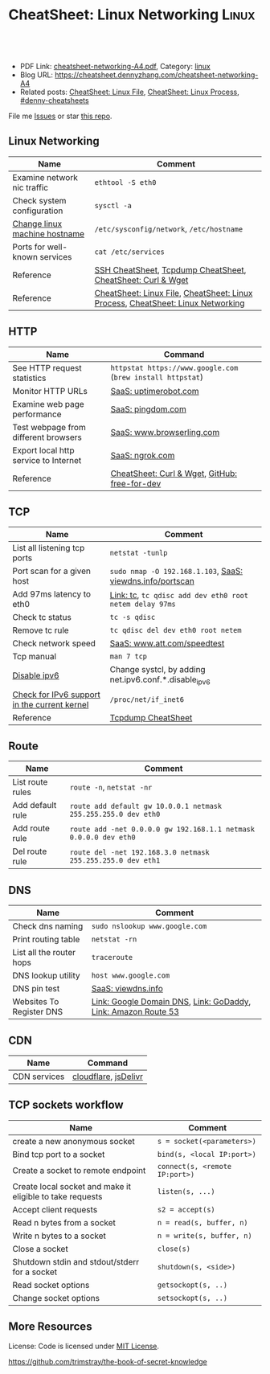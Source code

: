 * CheatSheet: Linux Networking                                        :Linux:
:PROPERTIES:
:type:     linux, networking
:export_file_name: cheatsheet-networking-A4.pdf
:END:

#+BEGIN_HTML
<a href="https://github.com/dennyzhang/cheatsheet.dennyzhang.com/tree/master/cheatsheet-networking-A4"><img align="right" width="200" height="183" src="https://www.dennyzhang.com/wp-content/uploads/denny/watermark/github.png" /></a>
<div id="the whole thing" style="overflow: hidden;">
<div style="float: left; padding: 5px"> <a href="https://www.linkedin.com/in/dennyzhang001"><img src="https://www.dennyzhang.com/wp-content/uploads/sns/linkedin.png" alt="linkedin" /></a></div>
<div style="float: left; padding: 5px"><a href="https://github.com/dennyzhang"><img src="https://www.dennyzhang.com/wp-content/uploads/sns/github.png" alt="github" /></a></div>
<div style="float: left; padding: 5px"><a href="https://www.dennyzhang.com/slack" target="_blank" rel="nofollow"><img src="https://www.dennyzhang.com/wp-content/uploads/sns/slack.png" alt="slack"/></a></div>
</div>

<br/><br/>
<a href="http://makeapullrequest.com" target="_blank" rel="nofollow"><img src="https://img.shields.io/badge/PRs-welcome-brightgreen.svg" alt="PRs Welcome"/></a>
#+END_HTML

- PDF Link: [[https://github.com/dennyzhang/cheatsheet.dennyzhang.com/blob/master/cheatsheet-networking-A4/cheatsheet-networking-A4.pdf][cheatsheet-networking-A4.pdf]], Category: [[https://cheatsheet.dennyzhang.com/category/linux/][linux]]
- Blog URL: https://cheatsheet.dennyzhang.com/cheatsheet-networking-A4
- Related posts: [[https://cheatsheet.dennyzhang.com/cheatsheet-file-A4][CheatSheet: Linux File]], [[https://cheatsheet.dennyzhang.com/cheatsheet-process-A4][CheatSheet: Linux Process]], [[https://github.com/topics/denny-cheatsheets][#denny-cheatsheets]]

File me [[https://github.com/dennyzhang/cheatsheet.dennyzhang.com/issues][Issues]] or star [[https://github.com/dennyzhang/cheatsheet.dennyzhang.com][this repo]].
** Linux Networking
| Name                          | Comment                                                                         |
|-------------------------------+---------------------------------------------------------------------------------|
| Examine network nic traffic   | =ethtool -S eth0=                                                               |
| Check system configuration    | =sysctl -a=                                                                     |
| [[http://www.rackspace.com/knowledge_center/article/centos-hostname-change][Change linux machine hostname]] | =/etc/sysconfig/network=, =/etc/hostname=                                       |
| Ports for well-known services | =cat /etc/services=                                                             |
| Reference                     | [[https://cheatsheet.dennyzhang.com/cheatsheet-ssh-A4][SSH CheatSheet]], [[https://cheatsheet.dennyzhang.com/cheatsheet-tcpdump-A4][Tcpdump CheatSheet]], [[https://cheatsheet.dennyzhang.com/cheatsheet-curl-A4][CheatSheet: Curl & Wget]]                     |
| Reference                     | [[https://cheatsheet.dennyzhang.com/cheatsheet-file-A4][CheatSheet: Linux File]], [[https://cheatsheet.dennyzhang.com/cheatsheet-process-A4][CheatSheet: Linux Process]], [[https://cheatsheet.dennyzhang.com/cheatsheet-networking-A4][CheatSheet: Linux Networking]] |
** HTTP
| Name                                  | Command                                                     |
|---------------------------------------+-------------------------------------------------------------|
| See HTTP request statistics           | =httpstat https://www.google.com= (=brew install httpstat=) |
| Monitor HTTP URLs                     | [[http://uptimerobot.com][SaaS: uptimerobot.com]]                                       |
| Examine web page performance          | [[https://www.pingdom.com/][SaaS: pingdom.com]]                                           |
| Test webpage from different browsers  | [[https://www.browserling.com/][SaaS: www.browserling.com]]                                   |
| Export local http service to Internet | [[https://ngrok.com/][SaaS: ngrok.com]]                                             |
| Reference                             | [[https://cheatsheet.dennyzhang.com/cheatsheet-curl-A4][CheatSheet: Curl & Wget]], [[https://github.com/ripienaar/free-for-dev][GitHub: free-for-dev]]               |
** TCP
| Name                                         | Comment                                                   |
|----------------------------------------------+-----------------------------------------------------------|
| List all listening tcp ports                 | =netstat -tunlp=                                          |
| Port scan for a given host                   | =sudo nmap -O 192.168.1.103=, [[https://viewdns.info/portscan/][SaaS: viewdns.info/portscan]] |
| Add 97ms latency to eth0                     | [[http://bencane.com/2012/07/16/tc-adding-simulated-network-latency-to-your-linux-server/][Link: tc]], =tc qdisc add dev eth0 root netem delay 97ms=   |
| Check tc status                              | =tc -s qdisc=                                             |
| Remove tc rule                               | =tc qdisc del dev eth0 root netem=                        |
| Check network speed                          | [[http://www.att.com/speedtest/][SaaS: www.att.com/speedtest]]                               |
| Tcp manual                                   | =man 7 tcp=                                               |
| [[https://proprivacy.com/vpn/guides/disable-ipv6][Disable ipv6]]                                 | Change systcl, by adding net.ipv6.conf.*.disable_ipv6     |
| [[https://www.cyberciti.biz/faq/check-for-ipv6-support-in-linux-kernel/][Check for IPv6 support in the current kernel]] | =/proc/net/if_inet6=                                      |
| Reference                                    | [[https://cheatsheet.dennyzhang.com/cheatsheet-tcpdump-A4][Tcpdump CheatSheet]]                                        |
#+BEGIN_HTML
<a href="https://cheatsheet.dennyzhang.com"><img align="right" width="185" height="37" src="https://raw.githubusercontent.com/dennyzhang/cheatsheet.dennyzhang.com/master/images/cheatsheet_dns.png"></a>
#+END_HTML
** Route
| Name             | Comment                                                          |
|------------------+------------------------------------------------------------------|
| List route rules | =route -n=, =netstat -nr=                                        |
| Add default rule | =route add default gw 10.0.0.1 netmask 255.255.255.0 dev eth0=   |
| Add route rule   | =route add -net 0.0.0.0 gw 192.168.1.1 netmask 0.0.0.0 dev eth0= |
| Del route rule   | =route del -net 192.168.3.0 netmask 255.255.255.0 dev eth1=      |
** DNS
| Name                     | Comment                                                       |
|--------------------------+---------------------------------------------------------------|
| Check dns naming         | =sudo nslookup www.google.com=                                |
| Print routing table      | =netstat -rn=                                                 |
| List all the router hops | =traceroute=                                                  |
| DNS lookup utility       | =host www.google.com=                                         |
| DNS pin test             | [[http://viewdns.info/ping/?domain=dennyzhang.com][SaaS: viewdns.info]]                                            |
| Websites To Register DNS | [[https://domains.google.com/registrar][Link: Google Domain DNS]], [[https://www.godaddy.com/][Link: GoDaddy]], [[https://aws.amazon.com/route53/][Link: Amazon Route 53]] |
** CDN
| Name         | Command              |
|--------------+----------------------|
| CDN services | [[https://www.cloudflare.com/][cloudflare]], [[https://www.jsdelivr.com/][jsDelivr]] |
** TCP sockets workflow
| Name                                                      | Comment                        |
|-----------------------------------------------------------+--------------------------------|
| create a new anonymous socket                             | =s = socket(<parameters>)=     |
| Bind tcp port to a socket                                 | =bind(s, <local IP:port>)=     |
| Create a socket to remote endpoint                        | =connect(s, <remote IP:port>)= |
| Create local socket and make it eligible to take requests | =listen(s, ...)=               |
| Accept client requests                                    | =s2 = accept(s)=               |
| Read n bytes from a socket                                | =n = read(s, buffer, n)=       |
| Write n bytes to a socket                                 | =n = write(s, buffer, n)=      |
| Close a socket                                            | =close(s)=                     |
| Shutdown stdin and stdout/stderr for a socket             | =shutdown(s, <side>)=          |
| Read socket options                                       | =getsockopt(s, ..)=            |
| Change socket options                                     | =setsockopt(s, ..)=            |
** More Resources
License: Code is licensed under [[https://www.dennyzhang.com/wp-content/mit_license.txt][MIT License]].

https://github.com/trimstray/the-book-of-secret-knowledge
#+BEGIN_HTML
<a href="https://cheatsheet.dennyzhang.com"><img align="right" width="201" height="268" src="https://raw.githubusercontent.com/USDevOps/mywechat-slack-group/master/images/denny_201706.png"></a>

<a href="https://cheatsheet.dennyzhang.com"><img align="right" src="https://raw.githubusercontent.com/dennyzhang/cheatsheet.dennyzhang.com/master/images/cheatsheet_dns.png"></a>
#+END_HTML
* org-mode configuration                                           :noexport:
#+STARTUP: overview customtime noalign logdone showall
#+DESCRIPTION:
#+KEYWORDS:
#+LATEX_HEADER: \usepackage[margin=0.6in]{geometry}
#+LaTeX_CLASS_OPTIONS: [8pt]
#+LATEX_HEADER: \usepackage[english]{babel}
#+LATEX_HEADER: \usepackage{lastpage}
#+LATEX_HEADER: \usepackage{fancyhdr}
#+LATEX_HEADER: \pagestyle{fancy}
#+LATEX_HEADER: \fancyhf{}
#+LATEX_HEADER: \rhead{Updated: \today}
#+LATEX_HEADER: \rfoot{\thepage\ of \pageref{LastPage}}
#+LATEX_HEADER: \lfoot{\href{https://github.com/dennyzhang/cheatsheet.dennyzhang.com/tree/master/cheatsheet-networking-A4}{GitHub: https://github.com/dennyzhang/cheatsheet.dennyzhang.com/tree/master/cheatsheet-networking-A4}}
#+LATEX_HEADER: \lhead{\href{https://cheatsheet.dennyzhang.com/cheatsheet-slack-A4}{Blog URL: https://cheatsheet.dennyzhang.com/cheatsheet-networking-A4}}
#+AUTHOR: Denny Zhang
#+EMAIL:  denny@dennyzhang.com
#+TAGS: noexport(n)
#+PRIORITIES: A D C
#+OPTIONS:   H:3 num:t toc:nil \n:nil @:t ::t |:t ^:t -:t f:t *:t <:t
#+OPTIONS:   TeX:t LaTeX:nil skip:nil d:nil todo:t pri:nil tags:not-in-toc
#+EXPORT_EXCLUDE_TAGS: exclude noexport
#+SEQ_TODO: TODO HALF ASSIGN | DONE BYPASS DELEGATE CANCELED DEFERRED
#+LINK_UP:
#+LINK_HOME:
* [#B] Linux http                                        :noexport:IMPORTANT:
** [#B] [question] When users close a loading web page, what will be sent to the web server?
** [#A] [question] 确定不同浏览器对http Keep-Alive支持的行为,以通过keep alive来提供高性能的web server
** [question] 如下各种错误,web server是如何实现的: between 502(bad gateway) , 504 (gateway timeout) and 404 (not found)
** [question] HTTP connection的值为close时,说明操作完成之后需关闭这条持久连接.这个功能是如何转化成TCP协议行为的
** [#B] [question] http Pragma, Cache-Control, ETag, Content-Disposition, Content-type
** [question] 如果客户端Accept-Charset在服务器端不支持, 是如何做转化的？
** [question] 通过curl模拟http trace/http options请求
** # --8<-------------------------- separator ------------------------>8--
** [question] 当客户端设置了Accpet, 那么服务器端针对一个特定的URI, 需要有多种展示？
** [question] PHP中$_POST与$_REQUEST的区别
** [#A] [question] http Keep-alive and Pipelining
#+begin_example
Even in an optimized case, a full one-way route between the client and
server can take 10-50ms. Now multiply that three times to complete the TCP handshake, and we're already looking at a 150ms ceiling!

1. Keep-alive allows us to reuse the same connection between different requests and amortize this cost.
2. While keep-alive helps us amortize the cost of creating a TCP connection, pipelining allows us to break the strict "send a request,
wait for response" model.

Instead, we can dispatch multiple requests, in parallel, over the same connection, without waiting for a
response in serial fashion.

let's consider the following scenario: request 1
and request 2 are pipelined, request 1 takes 1.5s to render on the server, whereas request 2 takes 1s. What is the total runtime?

Of course, the answer depends on the amount of data sent back, but the lower bound is actually 1.5s! Because the requests are
pipelined, both request 1 and request 2 can be processed by the server in parallel. Hence, request 2 completes before request 1,
but is sent immediately after request 1 is complete.

# --8<-------------------------- §separator§ ------------------------>8--
Pipelining is only supported in HTTP/1.1, not in 1.0.

http://en.wikipedia.org/wiki/HTTP_pipelining\\
HTTP pipelining - Wikipedia, the free encyclopedia
http://www.blaze.io/mobile/http-pipelining-big-in-mobile/\\
HTTP Pipelining &#8211; Big in Mobile | Blaze.io
#+end_example
* [#A] Linux network -- tcp/ip                            :noexport:Personal:
** [#B] [question] For tcp exceptions, What's the difference for TCP reset and TCP close
** [question] TCP三次握手? 为什么是三次? 为什么关闭连接要来四次?
** [question] TCP的Active和Passive分别是什么意思
** [question] TCP的KeepAlive参数
** # --8<-------------------------- separator ------------------------>8--
** [question] When received a TCP RST, what the client will do?
- recive buffer will be erased
** [question] tcp reuseaddr是什么意思
** [question] tcp server是如何实现一个进程同时应答多个请求的
** [question] 当tcp长链断开时,应用层何时才会感知得到
** [question] 服务器能接受的的最大TCP长连接数都和什么有关?
** [question] 客户端最多能发起的TCP长连接数都和什么有关?
** # --8<-------------------------- separator ------------------------>8--
** [question] TCP在tcp close时,会做什么
** [question] socket bind时,reuseaddr是什么意思
如果[question]端口忙,但 TCP 状态位于 TIME_WAIT ,可以重用端口.
htt[question]www.cnblogs.com/zhenjing/archive/2011/04/20/2021791.html\\
#+b[question]_example
Q: [question] TCP/SOCK_STREAM 服务程序时, SO_REUSEADDR 到底什么意思？
   [question]
A: [question]套接字选项通知内核,如果端口忙,但 TCP 状态位于 TIME_WAIT ,可以
重用[question]端口.如果端口忙,而 TCP 状态位于其他状态,重用端口时依旧得到一个错
误信[question]息,指明 " 地址已经使用中 " . 如果你的服务程序停止后想立即重启 ,
而新[question]套接字依旧使用同一端口,此时 SO_REUSEADDR 选项非常有用.必须意识到,
此时[question]任何非期 望数据到达,都可能导致服务程序反应混乱,不过这只是一种可能,
事实[question]上很不 可能.
   [question]
一个[question]套接字由相关五元组构成,协议 `本地地址`本地端口`远程地址`远程端
口.[question] SO_REUSEADDR 仅仅表示可以重用本地本地地址`本地端口 ,整个相关五元
组 [question]唯一确定的.所以,重启后的服务程序有可能收到非期望数据 .必须慎
重使[question]用 SO_REUSEADDR 选项.
#+e[question]xample
** [question] Pipe与Socket的区别
htt[question]www.cnblogs.com/zhenjing/archive/2011/04/20/2021772.html\\
#+b[question]_example
套接[question]口就好像UNIX中pipe（管道）,通信双方进程通过它来与对方发送或接受数
据.[question]如同pipe用文件描述字表示一样,socket也用文件描述字表示,也称为套接
口描[question]述字,或简称套接字.在网络编程时要用套接字表示通信的对方.但两者不
同的[question]是,pipe的通信双方在一台机器上,共用一个pipe,双方使用不同的文件描
述字[question];而socket通信双方一般在不同机器上,因而通信双方均有一socket和对应
的套[question]接字负责通信,当然他们之间必须连接起来.
#+e[question]xample
** TCP的半关闭: TCP提供了连接的一端在结束它的发送后还能接收来自另一端数据的能力
即我已经完成了数据传送,因此发送一个文件结束(FIN)给另一端,但我还想接收另一端发来的数据,直到它给我发来文件结束(FIN)
** TCP的同时关闭
** TCP的主动关闭: 经过若干状态变迁后,会进入TIME_WAIT状态,等待一段时间后会变成CLOSE的状态
FIN_WAIT_1, FIN_WAIT_2
CLOSING,
TIME_WAIT
** DONE 熟悉TFO(tcp fast open): google提交的rfc, 是对tcp的一个增强,简而言之就是在3次握手的时候也用来交换数据.
   CLOSED: [2012-09-23 日 21:35]
   http://www.pagefault.info/?p=282\\
** useful link
http://www.cnblogs.com/zhenjing/archive/2011/04/20/2021791.html\\
** basic use
#+begin_example
影响TCP性能的协议因素:（1）TCP连接建立握手（2）TCP慢启动拥塞控制;（3）
数据聚集的Nagle算法;（4）用于捎带确认的TCP延迟确认机制.（5）
TIME_WAIT时延和端口耗尽.1`2可通过长连接避免,3可使用TCP_NODELAY避免,
4可通过调整内核栈参数避免,但调整需谨慎,5通常只在性能测试环境出现.
#+end_example
*** [#A] TCP的半关闭                                              :IMPORTANT:
- 关闭连接的输出信息总是很安全的.
  连接另一端的对等实体会从其缓冲区中读出所有数据之后收到一条通知,说明流结束了.这样它就知道你将连接关闭了.
- 关闭连接的输入信息是比较危险的
  除非你知道另一端不打算再发送其他数据了
  如果另一端向你已关闭的输入信息发送数据,OS会向另一端机器回送一条TCP RST的报文
*** TCP slow start
#+begin_example
TCP数据传输的性能还取决于TCP连接的使用期(age).TCP连接会随着时间进行自
我"调谐",起初会限制连接的最大速度,如果数据成功传输,会随着时间的推移
提高传输的速度.这种调谐被称为TCP慢启动(slow start),用于防止internet的
突然过载和拥塞.

TCP慢启动限制了一个TCP端点在任意时刻可以传输的分组数.简单来说,每成功
接收一个分组,发送端就有了发送另外两个分组的权限.如果某个HTTP事务有大
量数据要发送,是不能一次将所有分组都发送出去的.必须发送一个分组,等待
确认;然后可以发送两个分组.第一个分组都必须被确认,这样就可以发送四个
分组了,以此类推.这种方式被称为"打开拥塞窗口"
#+end_example
** DONE 已完结
*** TCP Connection State Diagram
  http://www.ietf.org/rfc/rfc793.txt\\
- TCB: Transmission Control Block
#+begin_example
                              +---------+ ---------\      active OPEN
                              |  CLOSED |            \    -----------
                              +---------+<---------\   \   create TCB
                                |     ^              \   \  snd SYN
                   passive OPEN |     |   CLOSE        \   \
                   ------------ |     | ----------       \   \
                    create TCB  |     | delete TCB         \   \
                                V     |                      \   \
                              +---------+            CLOSE    |    \
                              |  LISTEN |          ---------- |     |
                              +---------+          delete TCB |     |
                   rcv SYN      |     |     SEND              |     |
                  -----------   |     |    -------            |     V
 +---------+      snd SYN,ACK  /       \   snd SYN          +---------+
 |         |<-----------------           ------------------>|         |
 |   SYN   |                    rcv SYN                     |   SYN   |
 |   RCVD  |<-----------------------------------------------|   SENT  |
 |         |                    snd ACK                     |         |
 |         |------------------           -------------------|         |
 +---------+   rcv ACK of SYN  \       /  rcv SYN,ACK       +---------+
   |           --------------   |     |   -----------
   |                  x         |     |     snd ACK
   |                            V     V
   |  CLOSE                   +---------+
   | -------                  |  ESTAB  |
   | snd FIN                  +---------+
   |                   CLOSE    |     |    rcv FIN
   V                  -------   |     |    -------
 +---------+          snd FIN  /       \   snd ACK          +---------+
 |  FIN    |<-----------------           ------------------>|  CLOSE  |
 | WAIT-1  |------------------                              |   WAIT  |
 +---------+          rcv FIN  \                            +---------+
   | rcv ACK of FIN   -------   |                            CLOSE  |
   | --------------   snd ACK   |                           ------- |
   V        x                   V                           snd FIN V
 +---------+                  +---------+                   +---------+
 |FINWAIT-2|                  | CLOSING |                   | LAST-ACK|
 +---------+                  +---------+                   +---------+
   |                rcv ACK of FIN |                 rcv ACK of FIN |
   |  rcv FIN       -------------- |    Timeout=2MSL -------------- |
   |  -------              x       V    ------------        x       V
    \ snd ACK                 +---------+delete TCB         +---------+
     ------------------------>|TIME WAIT|------------------>| CLOSED  |
                              +---------+                   +---------+

                      TCP Connection State Diagram
                               Figure 6.
#+end_example
**** TCP connection status list
#+begin_example
  A connection progresses through a series of states during its
  lifetime.  The states are:  LISTEN, SYN-SENT, SYN-RECEIVED,
  ESTABLISHED, FIN-WAIT-1, FIN-WAIT-2, CLOSE-WAIT, CLOSING, LAST-ACK,
  TIME-WAIT, and the fictional state CLOSED.  CLOSED is fictional
  because it represents the state when there is no TCB, and therefore,
  no connection.  Briefly the meanings of the states are:

    LISTEN - represents waiting for a connection request from any remote
    TCP and port.

    SYN-SENT - represents waiting for a matching connection request
    after having sent a connection request.

    SYN-RECEIVED - represents waiting for a confirming connection
    request acknowledgment after having both received and sent a
    connection request.

    ESTABLISHED - represents an open connection, data received can be
    delivered to the user.  The normal state for the data transfer phase
    of the connection.

    FIN-WAIT-1 - represents waiting for a connection termination request
    from the remote TCP, or an acknowledgment of the connection
    termination request previously sent.

    FIN-WAIT-2 - represents waiting for a connection termination request
    from the remote TCP.

    CLOSE-WAIT - represents waiting for a connection termination request
    from the local user.

    CLOSING - represents waiting for a connection termination request
    acknowledgment from the remote TCP.

    LAST-ACK - represents waiting for an acknowledgment of the
    connection termination request previously sent to the remote TCP
    (which includes an acknowledgment of its connection termination
    request).

    TIME-WAIT - represents waiting for enough time to pass to be sure
    the remote TCP received the acknowledgment of its connection
    termination request.

    CLOSED - represents no connection state at all.

  A TCP connection progresses from one state to another in response to
  events.  The events are the user calls, OPEN, SEND, RECEIVE, CLOSE,
  ABORT, and STATUS; the incoming segments, particularly those
  containing the SYN, ACK, RST and FIN flags; and timeouts.
#+end_example
*** TCP Header Format
  http://www.ietf.org/rfc/rfc793.txt\\
#+begin_example
    0                   1                   2                   3
    0 1 2 3 4 5 6 7 8 9 0 1 2 3 4 5 6 7 8 9 0 1 2 3 4 5 6 7 8 9 0 1
   +-+-+-+-+-+-+-+-+-+-+-+-+-+-+-+-+-+-+-+-+-+-+-+-+-+-+-+-+-+-+-+-+
   |          Source Port          |       Destination Port        |
   +-+-+-+-+-+-+-+-+-+-+-+-+-+-+-+-+-+-+-+-+-+-+-+-+-+-+-+-+-+-+-+-+
   |                        Sequence Number                        |
   +-+-+-+-+-+-+-+-+-+-+-+-+-+-+-+-+-+-+-+-+-+-+-+-+-+-+-+-+-+-+-+-+
   |                    Acknowledgment Number                      |
   +-+-+-+-+-+-+-+-+-+-+-+-+-+-+-+-+-+-+-+-+-+-+-+-+-+-+-+-+-+-+-+-+
   |  Data |           |U|A|P|R|S|F|                               |
   | Offset| Reserved  |R|C|S|S|Y|I|            Window             |
   |       |           |G|K|H|T|N|N|                               |
   +-+-+-+-+-+-+-+-+-+-+-+-+-+-+-+-+-+-+-+-+-+-+-+-+-+-+-+-+-+-+-+-+
   |           Checksum            |         Urgent Pointer        |
   +-+-+-+-+-+-+-+-+-+-+-+-+-+-+-+-+-+-+-+-+-+-+-+-+-+-+-+-+-+-+-+-+
   |                    Options                    |    Padding    |
   +-+-+-+-+-+-+-+-+-+-+-+-+-+-+-+-+-+-+-+-+-+-+-+-+-+-+-+-+-+-+-+-+
   |                             data                              |
   +-+-+-+-+-+-+-+-+-+-+-+-+-+-+-+-+-+-+-+-+-+-+-+-+-+-+-+-+-+-+-+-+

                            TCP Header Format

          Note that one tick mark represents one bit position.
#+end_example
*** TCP Closing a Connection
   http://www.ietf.org/rfc/rfc793.txt\\
#+begin_example
A TCP will reliably deliver all buffers SENT before the connection was
CLOSED so a user who expects no data in return need only wait to hear
the connection was CLOSED successfully to know that all his data was
received at the destination TCP.
#+end_example
**** three cases of TCP close
***** The user initiates by telling the TCP to CLOSE the connection
#+begin_example
In this case, a FIN segment can be constructed and placed on the
outgoing segment queue.  No further SENDs from the user will be
accepted by the TCP, and it enters the FIN-WAIT-1 state.  RECEIVEs
are allowed in this state.  All segments preceding and including FIN
will be retransmitted until acknowledged.  When the other TCP has
both acknowledged the FIN and sent a FIN of its own, the first TCP
can ACK this FIN.  Note that a TCP receiving a FIN will ACK but not
send its own FIN until its user has CLOSED the connection also.
#+end_example
****** Normal Close Sequence
#+begin_example
      TCP A                                                TCP B

  1.  ESTABLISHED                                          ESTABLISHED

  2.  (Close)
      FIN-WAIT-1  --> <SEQ=100><ACK=300><CTL=FIN,ACK>  --> CLOSE-WAIT

  3.  FIN-WAIT-2  <-- <SEQ=300><ACK=101><CTL=ACK>      <-- CLOSE-WAIT

  4.                                                       (Close)
      TIME-WAIT   <-- <SEQ=300><ACK=101><CTL=FIN,ACK>  <-- LAST-ACK

  5.  TIME-WAIT   --> <SEQ=101><ACK=301><CTL=ACK>      --> CLOSED

  6.  (2 MSL)
      CLOSED

                         Normal Close Sequence
#+end_example
***** The remote TCP initiates by sending a FIN control signal
#+begin_example
If an unsolicited FIN arrives from the network, the receiving TCP
can ACK it and tell the user that the connection is closing.  The
user will respond with a CLOSE, upon which the TCP can send a FIN to
the other TCP after sending any remaining data.  The TCP then waits
until its own FIN is acknowledged whereupon it deletes the
connection.  If an ACK is not forthcoming, after the user timeout
the connection is aborted and the user is told.
#+end_example
***** Both users CLOSE simultaneously
#+begin_example
A simultaneous CLOSE by users at both ends of a connection causes
FIN segments to be exchanged.  When all segments preceding the FINs
have been processed and acknowledged, each TCP can ACK the FIN it
has received.  Both will, upon receiving these ACKs, delete the
connection.
#+end_example
****** Simultaneous Close Sequence
#+begin_example
      TCP A                                                TCP B

  1.  ESTABLISHED                                          ESTABLISHED

  2.  (Close)                                              (Close)
      FIN-WAIT-1  --> <SEQ=100><ACK=300><CTL=FIN,ACK>  ... FIN-WAIT-1
                  <-- <SEQ=300><ACK=100><CTL=FIN,ACK>  <--
                  ... <SEQ=100><ACK=300><CTL=FIN,ACK>  -->

  3.  CLOSING     --> <SEQ=101><ACK=301><CTL=ACK>      ... CLOSING
                  <-- <SEQ=301><ACK=101><CTL=ACK>      <--
                  ... <SEQ=101><ACK=301><CTL=ACK>      -->

  4.  TIME-WAIT                                            TIME-WAIT
      (2 MSL)                                              (2 MSL)
      CLOSED                                               CLOSED

                      Simultaneous Close Sequence
#+end_example
*** tcp manual: man 7 tcp                                :IMPORTANT:noexport:
#+begin_example
TCP(7)                     Linux Programmer's Manual                    TCP(7)



NAME
       tcp - TCP protocol

SYNOPSIS
       #include <sys/socket.h>
       #include <netinet/in.h>
       #include <netinet/tcp.h>

       tcp_socket = socket(AF_INET, SOCK_STREAM, 0);

DESCRIPTION
       This  is  an  implementation  of  the  TCP protocol defined in RFC 793,
       RFC 1122 and RFC 2001 with the NewReno and SACK  extensions.   It  pro‐
       vides  a  reliable, stream-oriented, full-duplex connection between two
       sockets on top of ip(7), for both v4 and v6 versions.   TCP  guarantees
       that the data arrives in order and retransmits lost packets.  It gener‐
       ates and checks a per-packet checksum  to  catch  transmission  errors.
       TCP does not preserve record boundaries.

       A  newly  created  TCP socket has no remote or local address and is not
       fully specified.  To create an outgoing TCP connection  use  connect(2)
       to establish a connection to another TCP socket.  To receive new incom‐
       ing connections, first bind(2) the socket to a local address  and  port
       and  then  call  listen(2)  to put the socket into the listening state.
       After that a new socket for each incoming connection  can  be  accepted
       using  accept(2).   A socket which has had accept(2) or connect(2) suc‐
       cessfully called on it is fully specified and may transmit data.   Data
       cannot be transmitted on listening or not yet connected sockets.

       Linux supports RFC 1323 TCP high performance extensions.  These include
       Protection Against Wrapped Sequence Numbers (PAWS), Window Scaling  and
       Timestamps.  Window scaling allows the use of large (> 64K) TCP windows
       in order to support links with high latency or bandwidth.  To make  use
       of them, the send and receive buffer sizes must be increased.  They can
       be   set   globally   with    the    /proc/sys/net/ipv4/tcp_wmem    and
       /proc/sys/net/ipv4/tcp_rmem  files,  or  on individual sockets by using
       the SO_SNDBUF and SO_RCVBUF socket options with the setsockopt(2) call.

       The maximum sizes for socket buffers declared  via  the  SO_SNDBUF  and
       SO_RCVBUF    mechanisms    are   limited   by   the   values   in   the
       /proc/sys/net/core/rmem_max  and   /proc/sys/net/core/wmem_max   files.
       Note that TCP actually allocates twice the size of the buffer requested
       in the setsockopt(2) call, and so a succeeding getsockopt(2) call  will
       not  return  the  same size of buffer as requested in the setsockopt(2)
       call.  TCP uses the extra space for administrative purposes and  inter‐
       nal  kernel  structures,  and  the /proc file values reflect the larger
       sizes compared to the actual TCP windows.  On  individual  connections,
       the socket buffer size must be set prior to the listen(2) or connect(2)
       calls in order to have it take effect.  See socket(7) for more informa‐
       tion.

       TCP  supports  urgent data.  Urgent data is used to signal the receiver
       that some important message is part of the  data  stream  and  that  it
       should  be  processed as soon as possible.  To send urgent data specify
       the MSG_OOB option to send(2).  When urgent data is received, the  ker‐
       nel sends a SIGURG signal to the process or process group that has been
       set as the socket "owner" using the SIOCSPGRP or FIOSETOWN  ioctls  (or
       the  POSIX.1-2001-specified  fcntl(2)  F_SETOWN  operation).   When the
       SO_OOBINLINE socket option is enabled, urgent data is put into the nor‐
       mal  data stream (a program can test for its location using the SIOCAT‐
       MARK ioctl described below), otherwise it can be only received when the
       MSG_OOB flag is set for recv(2) or recvmsg(2).

       Linux  2.4  introduced  a number of changes for improved throughput and
       scaling, as well as enhanced functionality.   Some  of  these  features
       include  support for zero-copy sendfile(2), Explicit Congestion Notifi‐
       cation, new management of TIME_WAIT sockets, keep-alive socket  options
       and support for Duplicate SACK extensions.

   Address Formats
       TCP  is built on top of IP (see ip(7)).  The address formats defined by
       ip(7) apply to TCP.  TCP only  supports  point-to-point  communication;
       broadcasting and multicasting are not supported.

   /proc interfaces
       System-wide  TCP  parameter  settings  can  be accessed by files in the
       directory /proc/sys/net/ipv4/.  In addition, most IP  /proc  interfaces
       also  apply  to TCP; see ip(7).  Variables described as Boolean take an
       integer value, with a nonzero value ("true") meaning  that  the  corre‐
       sponding option is enabled, and a zero value ("false") meaning that the
       option is disabled.

       tcp_abc (Integer; default: 0; since Linux 2.6.15)
              Control the Appropriate Byte Count (ABC), defined in  RFC  3465.
              ABC  is  a  way  of increasing the congestion window (cwnd) more
              slowly in response to partial acknowledgments.  Possible  values
              are:

              0  increase cwnd once per acknowledgment (no ABC)

              1  increase cwnd once per acknowledgment of full sized segment

              2  allow  increase  cwnd by two if acknowledgment is of two seg‐
                 ments to compensate for delayed acknowledgments.

       tcp_abort_on_overflow (Boolean; default: disabled; since Linux 2.4)
              Enable resetting connections if the  listening  service  is  too
              slow  and  unable  to keep up and accept them.  It means that if
              overflow occurred due to a burst, the connection  will  recover.
              Enable  this option only if you are really sure that the listen‐
              ing  daemon  cannot  be  tuned  to  accept  connections  faster.
              Enabling this option can harm the clients of your server.

       tcp_adv_win_scale (integer; default: 2; since Linux 2.4)
              Count   buffering   overhead  as  bytes/2^tcp_adv_win_scale,  if
              tcp_adv_win_scale    is    greater    than    0;    or    bytes-
              bytes/2^(-tcp_adv_win_scale),  if tcp_adv_win_scale is less than
              or equal to zero.

              The socket receive buffer space is shared between  the  applica‐
              tion  and  kernel.   TCP maintains part of the buffer as the TCP
              window, this is the size of the receive window advertised to the
              other  end.   The rest of the space is used as the "application"
              buffer, used to isolate the network from scheduling and applica‐
              tion  latencies.   The  tcp_adv_win_scale  default  value  of  2
              implies that the space used for the application  buffer  is  one
              fourth that of the total.

       tcp_allowed_congestion_control  (String; default: see text; since Linux
       2.4.20)
              Show/set the congestion control algorithm choices  available  to
              unprivileged  processes  (see the description of the TCP_CONGES‐
              TION socket option).  The list is a subset of  those  listed  in
              tcp_available_congestion_control.   The  default  value for this
              list is "reno" plus the default setting  of  tcp_congestion_con‐
              trol.

       tcp_available_congestion_control   (String;   read-only;   since  Linux
       2.4.20)
              Show a list of the congestion-control algorithms that are regis‐
              tered.    This   list   is  a  limiting  set  for  the  list  in
              tcp_allowed_congestion_control.  More  congestion-control  algo‐
              rithms may be available as modules, but not loaded.

       tcp_app_win (integer; default: 31; since Linux 2.4)
              This  variable  defines  how  many  bytes  of the TCP window are
              reserved for buffering overhead.

              A maximum of (window/2^tcp_app_win, mss) bytes in the window are
              reserved  for the application buffer.  A value of 0 implies that
              no amount is reserved.

       tcp_base_mss (Integer; default: 512; since Linux 2.6.17)
              The initial value of search_low to be used by the  packetization
              layer  Path  MTU  discovery  (MTU  probing).   If MTU probing is
              enabled, this is the initial MSS used by the connection.

       tcp_bic (Boolean; default: disabled; Linux 2.4.27/2.6.6 to 2.6.13)
              Enable BIC TCP  congestion  control  algorithm.   BIC-TCP  is  a
              sender-side only change that ensures a linear RTT fairness under
              large windows while offering both scalability and  bounded  TCP-
              friendliness.  The protocol combines two schemes called additive
              increase and binary search increase.  When the congestion window
              is  large, additive increase with a large increment ensures lin‐
              ear RTT fairness as well as good scalability.  Under small  con‐
              gestion  windows,  binary search increase provides TCP friendli‐
              ness.

       tcp_bic_low_window (integer; default: 14; Linux 2.4.27/2.6.6 to 2.6.13)
              Set the threshold window (in packets) where BIC  TCP  starts  to
              adjust  the  congestion  window.   Below  this threshold BIC TCP
              behaves the same as the default TCP Reno.

       tcp_bic_fast_convergence (Boolean; default: enabled; Linux 2.4.27/2.6.6
       to 2.6.13)
              Force  BIC  TCP to more quickly respond to changes in congestion
              window.  Allows two flows sharing the same  connection  to  con‐
              verge more rapidly.

       tcp_congestion_control (String; default: see text; since Linux 2.4.13)
              Set  the default congestion-control algorithm to be used for new
              connections.  The algorithm  "reno"  is  always  available,  but
              additional choices may be available depending on kernel configu‐
              ration.  The default value for this file is set as part of  ker‐
              nel configuration.

       tcp_dma_copybreak (integer; default: 4096; since Linux 2.6.24)
              Lower  limit, in bytes, of the size of socket reads that will be
              offloaded to a DMA copy engine, if one is present in the  system
              and the kernel was configured with the CONFIG_NET_DMA option.

       tcp_dsack (Boolean; default: enabled; since Linux 2.4)
              Enable RFC 2883 TCP Duplicate SACK support.

       tcp_ecn (Boolean; default: disabled; since Linux 2.4)
              Enable RFC 2884 Explicit Congestion Notification.  When enabled,
              connectivity to some  destinations  could  be  affected  due  to
              older, misbehaving routers along the path causing connections to
              be dropped.

       tcp_fack (Boolean; default: enabled; since Linux 2.2)
              Enable TCP Forward Acknowledgement support.

       tcp_fin_timeout (integer; default: 60; since Linux 2.2)
              This specifies how many seconds to wait for a final  FIN  packet
              before the socket is forcibly closed.  This is strictly a viola‐
              tion of the TCP specification, but required to  prevent  denial-
              of-service attacks.  In Linux 2.2, the default value was 180.

       tcp_frto (integer; default: 0; since Linux 2.4.21/2.6)
              Enable F-RTO, an enhanced recovery algorithm for TCP retransmis‐
              sion timeouts (RTOs).  It is particularly beneficial in wireless
              environments  where packet loss is typically due to random radio
              interference rather than intermediate  router  congestion.   See
              RFC 4138 for more details.

              This file can have one of the following values:

              0  Disabled.

              1  The basic version F-RTO algorithm is enabled.

              2  Enable SACK-enhanced F-RTO if flow uses SACK.  The basic ver‐
                 sion can be used also when SACK is in use though in that case
                 scenario(s)  exists  where  F-RTO  interacts  badly  with the
                 packet counting of the SACK-enabled TCP flow.

              Before Linux 2.6.22, this parameter was a  Boolean  value,  sup‐
              porting just values 0 and 1 above.

       tcp_frto_response (integer; default: 0; since Linux 2.6.22)
              When  F-RTO  has  detected that a TCP retransmission timeout was
              spurious (i.e, the timeout would have been avoided had TCP set a
              longer retransmission timeout), TCP has several options concern‐
              ing what to do next.  Possible values are:

              0  Rate halving  based;  a  smooth  and  conservative  response,
                 results  in  halved  congestion  window (cwnd) and slow-start
                 threshold (ssthresh) after one RTT.

              1  Very conservative  response;  not  recommended  because  even
                 though  being  valid,  it  interacts  poorly with the rest of
                 Linux TCP; halves cwnd and ssthresh immediately.

              2  Aggressive response; undoes congestion-control measures  that
                 are  now known to be unnecessary (ignoring the possibility of
                 a lost retransmission that would require TCP to be more  cau‐
                 tious); cwnd and ssthresh are restored to the values prior to
                 timeout.

       tcp_keepalive_intvl (integer; default: 75; since Linux 2.4)
              The number of seconds between TCP keep-alive probes.

       tcp_keepalive_probes (integer; default: 9; since Linux 2.2)
              The maximum number of TCP keep-alive probes to send before  giv‐
              ing  up  and  killing  the connection if no response is obtained
              from the other end.

       tcp_keepalive_time (integer; default: 7200; since Linux 2.2)
              The number of seconds a connection needs to be idle  before  TCP
              begins sending out keep-alive probes.  Keep-alives are only sent
              when the SO_KEEPALIVE socket option  is  enabled.   The  default
              value  is  7200 seconds (2 hours).  An idle connection is termi‐
              nated after approximately an additional 11 minutes (9 probes  an
              interval of 75 seconds apart) when keep-alive is enabled.

              Note that underlying connection tracking mechanisms and applica‐
              tion timeouts may be much shorter.

       tcp_low_latency (Boolean; default: disabled; since Linux 2.4.21/2.6)
              If enabled, the TCP stack  makes  decisions  that  prefer  lower
              latency as opposed to higher throughput.  It this option is dis‐
              abled, then higher throughput is preferred.  An  example  of  an
              application  where  this  default  should  be changed would be a
              Beowulf compute cluster.

       tcp_max_orphans (integer; default: see below; since Linux 2.4)
              The maximum number of orphaned (not attached to  any  user  file
              handle)  TCP sockets allowed in the system.  When this number is
              exceeded, the orphaned connection is  reset  and  a  warning  is
              printed.   This  limit  exists only to prevent simple denial-of-
              service attacks.  Lowering this limit is not recommended.   Net‐
              work  conditions  might  require  you  to increase the number of
              orphans allowed, but note that each orphan can eat up to ~64K of
              unswappable  memory.   The default initial value is set equal to
              the kernel parameter NR_FILE.  This initial default is  adjusted
              depending on the memory in the system.

       tcp_max_syn_backlog (integer; default: see below; since Linux 2.2)
              The  maximum  number  of  queued  connection requests which have
              still  not  received  an  acknowledgement  from  the  connecting
              client.  If this number is exceeded, the kernel will begin drop‐
              ping requests.  The default value of 256 is  increased  to  1024
              when the memory present in the system is adequate or greater (>=
              128Mb), and reduced to 128 for those systems with very low  mem‐
              ory  (<=  32Mb).   It  is  recommended  that if this needs to be
              increased above 1024,  TCP_SYNQ_HSIZE  in  include/net/tcp.h  be
              modified to keep TCP_SYNQ_HSIZE*16<=tcp_max_syn_backlog, and the
              kernel be recompiled.

       tcp_max_tw_buckets (integer; default: see below; since Linux 2.4)
              The maximum number of sockets in TIME_WAIT state allowed in  the
              system.  This limit exists only to prevent simple denial-of-ser‐
              vice attacks.   The  default  value  of  NR_FILE*2  is  adjusted
              depending  on  the  memory  in  the  system.   If this number is
              exceeded, the socket is closed and a warning is printed.

       tcp_moderate_rcvbuf   (Boolean;   default:   enabled;    since    Linux
       2.4.17/2.6.7)
              If  enabled, TCP performs receive buffer auto-tuning, attempting
              to automatically size the buffer (no greater  than  tcp_rmem[2])
              to match the size required by the path for full throughput.

       tcp_mem (since Linux 2.4)
              This  is  a  vector of 3 integers: [low, pressure, high].  These
              bounds, measured in units of the system page size, are  used  by
              TCP  to  track its memory usage.  The defaults are calculated at
              boot time from the amount of available memory.   (TCP  can  only
              use  low  memory  for  this,  which  is  limited  to  around 900
              megabytes on 32-bit systems.  64-bit systems do not suffer  this
              limitation.)

              low       TCP  doesn't  regulate  its memory allocation when the
                        number of pages it has  allocated  globally  is  below
                        this number.

              pressure  When  the  amount  of  memory allocated by TCP exceeds
                        this number of pages, TCP moderates  its  memory  con‐
                        sumption.   This  memory pressure state is exited once
                        the number of pages  allocated  falls  below  the  low
                        mark.

              high      The  maximum  number of pages, globally, that TCP will
                        allocate.   This  value  overrides  any  other  limits
                        imposed by the kernel.

       tcp_mtu_probing (integer; default: 0; since Linux 2.6.17)
              This parameter controls TCP Packetization-Layer Path MTU Discov‐
              ery.  The following values may be assigned to the file:

              0  Disabled

              1  Disabled by default, enabled when an ICMP black hole detected

              2  Always enabled, use initial MSS of tcp_base_mss.

       tcp_no_metrics_save (Boolean; default: disabled; since Linux 2.6.6)
              By default, TCP saves various connection metrics  in  the  route
              cache  when  the  connection  closes, so that connections estab‐
              lished in the near future can use these to  set  initial  condi‐
              tions.   Usually, this increases overall performance, but it may
              sometimes cause performance degradation.  If tcp_no_metrics_save
              is enabled, TCP will not cache metrics on closing connections.

       tcp_orphan_retries (integer; default: 8; since Linux 2.4)
              The  maximum number of attempts made to probe the other end of a
              connection which has been closed by our end.

       tcp_reordering (integer; default: 3; since Linux 2.4)
              The maximum a packet can be reordered in  a  TCP  packet  stream
              without  TCP assuming packet loss and going into slow start.  It
              is not advisable to  change  this  number.   This  is  a  packet
              reordering  detection  metric  designed  to minimize unnecessary
              back off and retransmits provoked by reordering of packets on  a
              connection.

       tcp_retrans_collapse (Boolean; default: enabled; since Linux 2.2)
              Try to send full-sized packets during retransmit.

       tcp_retries1 (integer; default: 3; since Linux 2.2)
              The  number  of times TCP will attempt to retransmit a packet on
              an established connection normally, without the extra effort  of
              getting the network layers involved.  Once we exceed this number
              of retransmits, we first have the network layer update the route
              if  possible before each new retransmit.  The default is the RFC
              specified minimum of 3.

       tcp_retries2 (integer; default: 15; since Linux 2.2)
              The maximum number of times a TCP  packet  is  retransmitted  in
              established  state  before  giving up.  The default value is 15,
              which corresponds to a duration of approximately between  13  to
              30  minutes,  depending  on  the  retransmission  timeout.   The
              RFC 1122 specified minimum limit of  100  seconds  is  typically
              deemed too short.

       tcp_rfc1337 (Boolean; default: disabled; since Linux 2.2)
              Enable TCP behavior conformant with RFC 1337.  When disabled, if
              a RST is received in TIME_WAIT state, we close the socket  imme‐
              diately without waiting for the end of the TIME_WAIT period.

       tcp_rmem (since Linux 2.4)
              This  is  a  vector  of  3 integers: [min, default, max].  These
              parameters are used by TCP to  regulate  receive  buffer  sizes.
              TCP  dynamically adjusts the size of the receive buffer from the
              defaults listed below, in the range of these  values,  depending
              on memory available in the system.

              min       minimum  size  of  the receive buffer used by each TCP
                        socket.  The default value is the  system  page  size.
                        (On  Linux  2.4,  the  default value is 4K, lowered to
                        PAGE_SIZE bytes in low-memory systems.)  This value is
                        used  to  ensure that in memory pressure mode, alloca‐
                        tions below this size will still succeed.  This is not
                        used  to bound the size of the receive buffer declared
                        using SO_RCVBUF on a socket.

              default   the default size of  the  receive  buffer  for  a  TCP
                        socket.   This  value  overwrites  the initial default
                        buffer    size     from     the     generic     global
                        net.core.rmem_default  defined for all protocols.  The
                        default value is 87380 bytes.   (On  Linux  2.4,  this
                        will  be  lowered to 43689 in low-memory systems.)  If
                        larger receive buffer sizes are  desired,  this  value
                        should  be  increased  (to  affect  all  sockets).  To
                        employ  large  TCP  windows,   the   net.ipv4.tcp_win‐
                        dow_scaling must be enabled (default).

              max       the  maximum  size  of the receive buffer used by each
                        TCP socket.  This value does not override  the  global
                        net.core.rmem_max.  This is not used to limit the size
                        of the receive buffer declared using  SO_RCVBUF  on  a
                        socket.   The  default  value  is calculated using the
                        formula

                            max(87380, min(4MB, tcp_mem[1]*PAGE_SIZE/128))

                        (On Linux 2.4, the default is 87380*2  bytes,  lowered
                        to 87380 in low-memory systems).

       tcp_sack (Boolean; default: enabled; since Linux 2.2)
              Enable RFC 2018 TCP Selective Acknowledgements.

       tcp_slow_start_after_idle   (Boolean;  default:  enabled;  since  Linux
       2.6.18)
              If enabled, provide RFC 2861 behavior and time out  the  conges‐
              tion  window after an idle period.  An idle period is defined as
              the current RTO (retransmission timeout).  If disabled, the con‐
              gestion window will not be timed out after an idle period.

       tcp_stdurg (Boolean; default: disabled; since Linux 2.2)
              If  this option is enabled, then use the RFC 1122 interpretation
              of the TCP urgent-pointer field.  According to this  interpreta‐
              tion, the urgent pointer points to the last byte of urgent data.
              If this option is disabled, then use the  BSD-compatible  inter‐
              pretation  of  the  urgent pointer: the urgent pointer points to
              the first byte after the urgent data.  Enabling this option  may
              lead to interoperability problems.

       tcp_syn_retries (integer; default: 5; since Linux 2.2)
              The  maximum number of times initial SYNs for an active TCP con‐
              nection attempt will be retransmitted.  This value should not be
              higher  than  255.  The default value is 5, which corresponds to
              approximately 180 seconds.

       tcp_synack_retries (integer; default: 5; since Linux 2.2)
              The maximum number of times a SYN/ACK segment for a passive  TCP
              connection  will  be  retransmitted.   This number should not be
              higher than 255.

       tcp_syncookies (Boolean; since Linux 2.2)
              Enable TCP syncookies.  The kernel must be  compiled  with  CON‐
              FIG_SYN_COOKIES.  Send out syncookies when the syn backlog queue
              of a socket overflows.  The syncookies feature attempts to  pro‐
              tect a socket from a SYN flood attack.  This should be used as a
              last resort, if at all.  This is a violation of the  TCP  proto‐
              col,  and  conflicts  with other areas of TCP such as TCP exten‐
              sions.  It can cause problems for clients and relays.  It is not
              recommended  as a tuning mechanism for heavily loaded servers to
              help with overloaded or misconfigured  conditions.   For  recom‐
              mended alternatives see tcp_max_syn_backlog, tcp_synack_retries,
              and tcp_abort_on_overflow.

       tcp_timestamps (Boolean; default: enabled; since Linux 2.2)
              Enable RFC 1323 TCP timestamps.

       tcp_tso_win_divisor (integer; default: 3; since Linux 2.6.9)
              This parameter controls what percentage of the congestion window
              can  be  consumed  by  a  single  TCP Segmentation Offload (TSO)
              frame.  The setting of this  parameter  is  a  tradeoff  between
              burstiness and building larger TSO frames.

       tcp_tw_recycle (Boolean; default: disabled; since Linux 2.4)
              Enable  fast  recycling  of  TIME_WAIT  sockets.   Enabling this
              option is not recommended since this causes problems when  work‐
              ing with NAT (Network Address Translation).

       tcp_tw_reuse (Boolean; default: disabled; since Linux 2.4.19/2.6)
              Allow  to reuse TIME_WAIT sockets for new connections when it is
              safe from protocol viewpoint.  It should not be changed  without
              advice/request of technical experts.

       tcp_vegas_cong_avoid (Boolean; default: disabled; Linux 2.2 to 2.6.13)
              Enable TCP Vegas congestion avoidance algorithm.  TCP Vegas is a
              sender-side only change to TCP that  anticipates  the  onset  of
              congestion  by  estimating the bandwidth.  TCP Vegas adjusts the
              sending rate by modifying  the  congestion  window.   TCP  Vegas
              should  provide less packet loss, but it is not as aggressive as
              TCP Reno.

       tcp_westwood (Boolean; default: disabled; Linux 2.4.26/2.6.3 to 2.6.13)
              Enable TCP Westwood+ congestion control  algorithm.   TCP  West‐
              wood+  is a sender-side only modification of the TCP Reno proto‐
              col stack that optimizes the performance of TCP congestion  con‐
              trol.   It  is  based  on end-to-end bandwidth estimation to set
              congestion window and slow start threshold  after  a  congestion
              episode.  Using this estimation, TCP Westwood+ adaptively sets a
              slow start threshold and a congestion window  which  takes  into
              account  the  bandwidth  used  at the time congestion is experi‐
              enced.  TCP  Westwood+  significantly  increases  fairness  with
              respect  to TCP Reno in wired networks and throughput over wire‐
              less links.

       tcp_window_scaling (Boolean; default: enabled; since Linux 2.2)
              Enable RFC 1323 TCP window scaling.  This feature allows the use
              of  a large window (> 64K) on a TCP connection, should the other
              end support it.  Normally, the 16 bit window length field in the
              TCP  header  limits  the window size to less than 64K bytes.  If
              larger windows are desired, applications can increase  the  size
              of  their  socket  buffers and the window scaling option will be
              employed.  If tcp_window_scaling is disabled, TCP will not nego‐
              tiate  the  use of window scaling with the other end during con‐
              nection setup.

       tcp_wmem (since Linux 2.4)
              This is a vector of 3  integers:  [min,  default,  max].   These
              parameters  are  used by TCP to regulate send buffer sizes.  TCP
              dynamically adjusts the size of the send buffer from the default
              values  listed below, in the range of these values, depending on
              memory available.

              min       Minimum size of the  send  buffer  used  by  each  TCP
                        socket.   The  default  value is the system page size.
                        (On Linux 2.4, the default value is 4K  bytes.)   This
                        value  is used to ensure that in memory pressure mode,
                        allocations below this size will still succeed.   This
                        is  not  used  to  bound  the  size of the send buffer
                        declared using SO_SNDBUF on a socket.

              default   The default size of the send buffer for a TCP  socket.
                        This  value overwrites the initial default buffer size
                        from           the           generic            global
                        /proc/sys/net/core/wmem_default defined for all proto‐
                        cols.  The default value is 16K bytes.  If larger send
                        buffer   sizes  are  desired,  this  value  should  be
                        increased (to affect all sockets).   To  employ  large
                        TCP windows, the /proc/sys/net/ipv4/tcp_window_scaling
                        must be set to a nonzero value (default).

              max       The maximum size of the send buffer used by  each  TCP
                        socket.   This  value  does  not override the value in
                        /proc/sys/net/core/wmem_max.   This  is  not  used  to
                        limit  the  size  of  the  send  buffer declared using
                        SO_SNDBUF on a socket.  The default  value  is  calcu‐
                        lated using the formula

                            max(65536, min(4MB, tcp_mem[1]*PAGE_SIZE/128))

                        (On  Linux  2.4, the default value is 128K bytes, low‐
                        ered 64K depending on low-memory systems.)

       tcp_workaround_signed_windows (Boolean; default: disabled; since  Linux
       2.6.26)
              If  enabled,  assume  that no receipt of a window-scaling option
              means that the remote TCP is broken and treats the window  as  a
              signed quantity.  If disabled, assume that the remote TCP is not
              broken even if we do not receive a window  scaling  option  from
              it.

   Socket Options
       To  set  or get a TCP socket option, call getsockopt(2) to read or set‐
       sockopt(2) to write the option with the option level  argument  set  to
       IPPROTO_TCP.   In addition, most IPPROTO_IP socket options are valid on
       TCP sockets.  For more information see ip(7).

       TCP_CORK (since Linux 2.2)
              If set, don't send  out  partial  frames.   All  queued  partial
              frames  are sent when the option is cleared again.  This is use‐
              ful for prepending headers before calling  sendfile(2),  or  for
              throughput  optimization.   As currently implemented, there is a
              200 millisecond ceiling on the time for which output  is  corked
              by  TCP_CORK.   If  this ceiling is reached, then queued data is
              automatically transmitted.  This option  can  be  combined  with
              TCP_NODELAY  only since Linux 2.5.71.  This option should not be
              used in code intended to be portable.

       TCP_DEFER_ACCEPT (since Linux 2.4)
              Allow a listener to be awakened only when data  arrives  on  the
              socket.   Takes  an  integer value (seconds), this can bound the
              maximum number of attempts TCP will make to complete the connec‐
              tion.   This  option  should  not be used in code intended to be
              portable.

       TCP_INFO (since Linux 2.4)
              Used to collect  information  about  this  socket.   The  kernel
              returns   a   struct   tcp_info   as   defined   in   the   file
              /usr/include/linux/tcp.h.  This option should  not  be  used  in
              code intended to be portable.

       TCP_KEEPCNT (since Linux 2.4)
              The  maximum  number  of keepalive probes TCP should send before
              dropping the connection.  This option should not be used in code
              intended to be portable.

       TCP_KEEPIDLE (since Linux 2.4)
              The time (in seconds) the connection needs to remain idle before
              TCP starts  sending  keepalive  probes,  if  the  socket  option
              SO_KEEPALIVE  has  been  set on this socket.  This option should
              not be used in code intended to be portable.

       TCP_KEEPINTVL (since Linux 2.4)
              The time (in seconds) between individual keepalive probes.  This
              option should not be used in code intended to be portable.

       TCP_LINGER2 (since Linux 2.4)
              The  lifetime  of orphaned FIN_WAIT2 state sockets.  This option
              can be used to override the  system-wide  setting  in  the  file
              /proc/sys/net/ipv4/tcp_fin_timeout for this socket.  This is not
              to be confused with the socket(7) level option SO_LINGER.   This
              option should not be used in code intended to be portable.

       TCP_MAXSEG
              The  maximum  segment  size  for  outgoing TCP packets.  If this
              option is set before connection establishment, it  also  changes
              the  MSS value announced to the other end in the initial packet.
              Values greater than the (eventual) interface MTU have no effect.
              TCP  will  also  impose  its minimum and maximum bounds over the
              value provided.

       TCP_NODELAY
              If set, disable the Nagle algorithm.  This means  that  segments
              are  always  sent  as  soon as possible, even if there is only a
              small amount of data.  When not  set,  data  is  buffered  until
              there  is  a sufficient amount to send out, thereby avoiding the
              frequent sending of small packets, which results  in  poor  uti‐
              lization of the network.  This option is overridden by TCP_CORK;
              however, setting this option forces an explicit flush of pending
              output, even if TCP_CORK is currently set.

       TCP_QUICKACK (since Linux 2.4.4)
              Enable quickack mode if set or disable quickack mode if cleared.
              In quickack mode, acks are sent immediately, rather than delayed
              if  needed  in accordance to normal TCP operation.  This flag is
              not permanent, it only enables a  switch  to  or  from  quickack
              mode.   Subsequent operation of the TCP protocol will once again
              enter/leave quickack mode depending on  internal  protocol  pro‐
              cessing  and  factors such as delayed ack timeouts occurring and
              data transfer.  This option should not be used in code  intended
              to be portable.

       TCP_SYNCNT (since Linux 2.4)
              Set  the  number  of SYN retransmits that TCP should send before
              aborting the attempt to connect.  It cannot  exceed  255.   This
              option should not be used in code intended to be portable.

       TCP_WINDOW_CLAMP (since Linux 2.4)
              Bound the size of the advertised window to this value.  The ker‐
              nel imposes a minimum size of  SOCK_MIN_RCVBUF/2.   This  option
              should not be used in code intended to be portable.

   Sockets API
       TCP  provides  limited  support for out-of-band data, in the form of (a
       single byte of) urgent data.  In Linux this  means  if  the  other  end
       sends  newer out-of-band data the older urgent data is inserted as nor‐
       mal data into the stream (even when SO_OOBINLINE  is  not  set).   This
       differs from BSD-based stacks.

       Linux  uses  the  BSD  compatible  interpretation of the urgent pointer
       field by default.  This violates RFC 1122, but is required for interop‐
       erability    with    other    stacks.     It   can   be   changed   via
       /proc/sys/net/ipv4/tcp_stdurg.

       It is possible to peek at out-of-band data using the  recv(2)  MSG_PEEK
       flag.

       Since  version  2.4,  Linux  supports the use of MSG_TRUNC in the flags
       argument of recv(2) (and recvmsg(2)).  This flag  causes  the  received
       bytes of data to be discarded, rather than passed back in a caller-sup‐
       plied buffer.  Since Linux 2.4.4, MSG_PEEK also has  this  effect  when
       used in conjunction with MSG_OOB to receive out-of-band data.

   Ioctls
       The  following ioctl(2) calls return information in value.  The correct
       syntax is:

              int value;
              error = ioctl(tcp_socket, ioctl_type, &value);

       ioctl_type is one of the following:

       SIOCINQ
              Returns the amount of queued unread data in the receive  buffer.
              The socket must not be in LISTEN state, otherwise an error (EIN‐
              VAL) is returned.   SIOCINQ  is  defined  in  <linux/sockios.h>.
              Alternatively,  you  can use the synonymous FIONREAD, defined in
              <sys/ioctl.h>.

       SIOCATMARK
              Returns true (i.e., value is nonzero) if the inbound data stream
              is at the urgent mark.

              If the SO_OOBINLINE socket option is set, and SIOCATMARK returns
              true, then the next read from the socket will return the  urgent
              data.  If the SO_OOBINLINE socket option is not set, and SIOCAT‐
              MARK returns true, then the  next  read  from  the  socket  will
              return the bytes following the urgent data (to actually read the
              urgent data requires the recv(MSG_OOB) flag).

              Note that a read never reads across  the  urgent  mark.   If  an
              application  is  informed  of  the  presence  of urgent data via
              select(2) (using the exceptfds argument) or through delivery  of
              a SIGURG signal, then it can advance up to the mark using a loop
              which repeatedly tests SIOCATMARK and performs a read  (request‐
              ing any number of bytes) as long as SIOCATMARK returns false.

       SIOCOUTQ
              Returns the amount of unsent data in the socket send queue.  The
              socket must not be in LISTEN state, otherwise an error  (EINVAL)
              is  returned.  SIOCOUTQ is defined in <linux/sockios.h>.  Alter‐
              natively, you  can  use  the  synonymous  TIOCOUTQ,  defined  in
              <sys/ioctl.h>.

   Error Handling
       When  a  network  error  occurs, TCP tries to resend the packet.  If it
       doesn't succeed after some time, either ETIMEDOUT or the last  received
       error on this connection is reported.

       Some  applications  require  a quicker error notification.  This can be
       enabled with the IPPROTO_IP level IP_RECVERR socket option.  When  this
       option  is  enabled,  all incoming errors are immediately passed to the
       user program.  Use this option with care - it makes TCP  less  tolerant
       to routing changes and other normal network conditions.

ERRORS
       EAFNOTSUPPORT
              Passed socket address type in sin_family was not AF_INET.

       EPIPE  The  other  end closed the socket unexpectedly or a read is exe‐
              cuted on a shut down socket.

       ETIMEDOUT
              The other end didn't acknowledge retransmitted data  after  some
              time.

       Any  errors  defined  for ip(7) or the generic socket layer may also be
       returned for TCP.

VERSIONS
       Support for Explicit Congestion  Notification,  zero-copy  sendfile(2),
       reordering  support and some SACK extensions (DSACK) were introduced in
       2.4.  Support for forward acknowledgement (FACK), TIME_WAIT  recycling,
       and per-connection keepalive socket options were introduced in 2.3.

BUGS
       Not all errors are documented.
       IPv6 is not described.

SEE ALSO
       accept(2),  bind(2),  connect(2), getsockopt(2), listen(2), recvmsg(2),
       sendfile(2), sendmsg(2), socket(2), ip(7), socket(7)

       RFC 793 for the TCP specification.
       RFC 1122 for the TCP requirements and a description of the Nagle  algo‐
       rithm.
       RFC 1323 for TCP timestamp and window scaling options.
       RFC 1644 for a description of TIME_WAIT assassination hazards.
       RFC 3168 for a description of Explicit Congestion Notification.
       RFC 2581 for TCP congestion control algorithms.
       RFC 2018 and RFC 2883 for SACK and extensions to SACK.

COLOPHON
       This  page  is  part of release 3.35 of the Linux man-pages project.  A
       description of the project, and information about reporting  bugs,  can
       be found at http://man7.org/linux/man-pages/.



Linux                             2010-09-10                            TCP(7)
#+end_example
*** IP协议规定: 一个IP不能创建超过65535个本地端口的TCP链接
    http://lists.process-one.net/pipermail/tsung-users/2010-October/001552.html\\
*** 监听的ip地址类型
http://www.cnblogs.com/zhenjing/archive/2011/04/20/2021791.html\\
#+begin_example
[root@localhost i386]# netstat -nlp
Active Internet connections (only servers)
Proto Recv-Q Send-Q Local Address        Foreign Address      State       PID/Program name
tcp  0   0 0.0.0.0:3306          0.0.0.0:*       LISTEN      2804/mysqld
tcp  0   0 222.230.14.16:80    0.0.0.0:*       LISTEN      4433/(squid)
tcp  0   0 127.0.0.1:80          0.0.0.0:*       LISTEN      4350/httpd
tcp  0   0 127.0.0.1:2006        0.0.0.0:*       LISTEN      27724/php
tcp  0   0 0.0.0.0:25              0.0.0.0:*       LISTEN      26234/master
tcp  0   0 0.0.0.0:443            0.0.0.0:*       LISTEN      27724/php
tcp  0   0 :::22                     :::*            LISTEN      2674/sshd
udp  0   0 0.0.0.0:16384        0.0.0.0:*                      4433/(squid)
udp  0   0 0.0.0.0:3130         0.0.0.0:*                       4433/(squid)

我说的本地地址的四种类型:
0 0.0.0.0
222.230.14.16
127.0.0.1
:::
都是本地地址为何要有这四种类型呢？都是代表什么含义和作用呢？

一般 0.0.0.0 表示 all or any address , 以 listen 0.0.0.0 來說 , 表示
listen 主机所有 interface 的 ip 位址 .

至於你說的 222.230.14.16 or 127.0.0.1 那都只是表示listen特定ip位址 而已

::: 那表示 listen 主机所有 interface 的 ipv6 位址 .
#+end_example
*** What is the loopback interface: 通过软件虚拟出的localhost网卡
  http://unix.stackexchange.com/questions/1911/what-is-the-loopback-interface\\
#+begin_example
The loopback networking interface is a virtual network device
implemented entirely in software. All traffic sent to it "loops back"
and just targets services on your local machine.

eth0 tends to be the name of the first hardware network device (on
linux, at least), and will send network traffic to remote
machines. You might see it as en0, ent0, et0, or various other names
depending on which OS you're using at the time. (It could also be a
virtual device, but that's another topic)

The loopback option used when mounting an ISO image has nothing to do
with the networking interface, it just means that the mount command
has to first associate the file with a device node (/dev/loopback or
something with a similar name) before mounting it to the target
directory. It "loops back" reads (and writes, if supported) to a file
on an existing mount, instead of using a device directly.
#+end_example
*** Sample code                                                    :noexport:
**** TCP Client
#+begin_src c
#include   <sys/stat.h>
#include   <sys/types.h>
#include   <sys/socket.h>
#include   <stdio.h>
#include   <malloc.h>
#include   <netdb.h>
#include   <fcntl.h>
#include   <unistd.h>
#include   <netinet/in.h>
#include   <arpa/inet.h>
#define    RES_LENGTH  10240 //接受字符的最大长度
int     connect_socket(char * server,int serverPort);
int     send_msg(int sockfd,char * sendBuff);
char *  recv_msg(int sockfd);
int     close_socket(int sockfd);
int main(int argc, char ** argv)
{
	int   sockfd=0;
	char  sendMsg[30]="abc.org\r\n\r";
	char* res;
	int   port = 4242;
	char  ip[128] = {0};
	strncpy(ip, "127.0.0.1", 128);
	if(argc > 2)
	{
		strncpy(ip, argv[1], 128);
		port = atoi(argv[2]);
		printf("Input IP: %s, port : %d\n", ip, port);
	}
	else if(argc > 1)
	{
		port = atoi(argv[1]);
		printf("Input port : %d\n", port);
	}
	sockfd=connect_socket(ip, port);

	send_msg(sockfd,sendMsg);
	/* res=recv_msg(sockfd); */

	printf("return from recv function\n");
	printf(res);
	free(res);
	close_socket(sockfd);
	return 0;
}
/************************************************************
 * 连接SOCKET服务器,如果出错返回-1,否则返回socket处理代码
 * server:服务器地址(域名或者IP),serverport:端口
 * ********************************************************/
int    connect_socket(char * server,int serverPort){
	int    sockfd=0;
	struct    sockaddr_in    addr;
	struct    hostent        * phost;
	//向系统注册,通知系统建立一个通信端口
	//AF_INET表示使用IPv4协议
	//SOCK_STREAM表示使用TCP协议
	if((sockfd=socket(AF_INET,SOCK_STREAM,0))<0){
		herror("Init socket error!");
		return -1;
	}
	bzero(&addr,sizeof(addr));
	addr.sin_family = AF_INET;
	addr.sin_port = htons(serverPort);
	addr.sin_addr.s_addr = inet_addr(server);//按IP初始化

	if(addr.sin_addr.s_addr == INADDR_NONE){//如果输入的是域名
		phost = (struct hostent*)gethostbyname(server);
		if(phost==NULL){
			herror("Init socket s_addr error!");
			return -1;
		}
		addr.sin_addr.s_addr =((struct in_addr*)phost->h_addr)->s_addr;
	}
	if(connect(sockfd,(struct sockaddr*)&addr, sizeof(addr))<0)
	{
		perror("Connect server fail!");
		return -1; //0表示成功,-1表示失败
	}
	else
		return sockfd;
}
/**************************************************************
 * 发送消息,如果出错返回-1,否则返回发送的字符长度
 * sockfd:socket标识,sendBuff:发送的字符串
 * *********************************************************/
int send_msg(int sockfd,char * sendBuff)
{
	int sendSize=0;
	if((sendSize=send(sockfd,sendBuff,strlen(sendBuff),0))<=0){
		herror("Send msg error!");
		return -1;
	}else
		return sendSize;
}
/****************************************************************
 *接受消息,如果出错返回NULL,否则返回接受字符串的指针(动态分配,注意释放)
 *sockfd:socket标识
 * *********************************************************/
char* recv_msg(int sockfd){
	char * response;
	int  flag=0,recLenth=0;
	response=(char *)malloc(RES_LENGTH);
	memset(response,0,RES_LENGTH);

	for(flag=0;;)
	{
		printf("======recv data:\n");
		if(( recLenth=recv(sockfd,response+flag,RES_LENGTH-flag,0))==-1 )
		{
			free(response);
			printf("Return value : %d\n", recLenth);
			perror("Recv msg error : ");
			return NULL;
		}
		else if(recLenth==0)
			break;
		else
		{
			printf("%d char recieved data : %s.\n", recLenth, response+flag);
			flag+=recLenth;
			recLenth=0;
		}
	}
	printf("Return value : %d\n", recLenth);
	response[flag]='\0';
	return response;
}
/**************************************************
 *关闭连接
 * **********************************************/
int close_socket(int sockfd)
{
	close(sockfd);
	return 0;
}
#+end_src
**** TCP Server
#+begin_src c
#include <unistd.h> /* fork, close */
#include <stdlib.h> /* exit */
#include <string.h> /* strlen */
#include <stdio.h> /* perror, fdopen, fgets */
#include <sys/socket.h>
#include <sys/wait.h> /* waitpid */
#include <netdb.h> /* getaddrinfo */
#define die(msg) do { perror(msg); exit(EXIT_FAILURE); } while (0)
#define PORT "4242"
#define NUM_CHILDREN 3
#define MAXLEN 1024
int readline(int fd, char *buf, int maxlen); // forward declaration
int recvdata(int fd, char *buf, int maxlen); // forward declaration
int main(int argc, char** argv)
{
	int i, n, sockfd, clientfd;
	int yes = 1;    // used in setsockopt(2)
	struct addrinfo *ai;
	struct sockaddr_in *client;
	socklen_t client_t;
	pid_t cpid;     // child pid
	char line[MAXLEN];
	char cpid_s[32];
	char welcome[32];
	/* Create a socket and get its file descriptor -- socket(2) */
	sockfd = socket(AF_INET, SOCK_STREAM, 0);
	if (sockfd == -1) {
		die("Couldn't create a socket");
	}
	/* Prevents those dreaded "Address already in use" errors */
	if (setsockopt(sockfd, SOL_SOCKET, SO_REUSEADDR, (const void *)&yes, sizeof(int)) == -1) {
		die("Couldn't setsockopt");
	}
	/* Fill the address info struct (host + port) -- getaddrinfo(3) */
	if (getaddrinfo(NULL, PORT, NULL, &ai) != 0) {   // get localhost
		die("Couldn't get address");
	}
	/* Assign address to this socket's fd */
	if (bind(sockfd, ai->ai_addr, ai->ai_addrlen) != 0) {  // only bind on localhost ip
		die("Couldn't bind socket to address");
	}
	/* Free the memory used by our address info struct */
	freeaddrinfo(ai);
	/* Mark this socket as able to accept incoming connections */
	/* printf("Process %d Listening\n", getpid()); */
	if (listen(sockfd, 10) == -1) {
		die("Couldn't make socket listen");
	}
	printf("One new connection is coming!\n");
	/* Fork you some child processes. */
	for (i = 0; i < NUM_CHILDREN; i++) {
		cpid = fork();
		if (cpid == -1) {
			die("Couldn't fork");
		}
		if (cpid == 0) { // We're in the child ...
			for (;;) { // Run forever ...
				/* Necessary initialization for accept(2) */
				client_t = sizeof client;
				/* Blocks! */
				printf("Waiting new connection!\n");
				clientfd = accept(sockfd, (struct sockaddr *)&client, &client_t);
				if (clientfd == -1) {
					die("Couldn't accept a connection");
				}
				/* Send a welcome message/prompt */
				bzero(cpid_s, 32);
				bzero(welcome, 32);
				sprintf(cpid_s, "%d", getpid());
				sprintf(welcome, "Child %s echo> ", cpid_s);
				send(clientfd, welcome, strlen(welcome), 0);
				/* Read a line from the client socket ... */
				/* n = readline(clientfd, line, MAXLEN);
				if (n == -1) {
					die("Couldn't read line from connection");
				}                                                 */

				n = recvdata(clientfd, line, MAXLEN);
				printf("recieve data: %s", line);
				/* ... and echo it back */
				send(clientfd, line, n, 0);
				/* Clean up the client socket */
				close(clientfd);
				printf("Close client socket.\n");
			}
		}
	}
	/* Sit back and wait for all child processes to exit */
	while (waitpid(-1, NULL, 0) > 0);
	/* Close up our socket */
	close(sockfd);
	printf("Close server socket.\n");
	return 0;
}

/**
 * Simple utility function that reads a line from a file descriptor fd,
 * up to maxlen bytes -- ripped from Unix Network Programming, Stevens.
 */
int readline(int fd, char *buf, int maxlen)
{
	int n, rc;
	char c;
	for (n = 1; n < maxlen; n++) {
		if ((rc = read(fd, &c, 1)) == 1) {
			*buf++ = c;
			if (c == '\n')
				break;
		} else if (rc == 0) {
			if (n == 1)
				return 0; // EOF, no data read
			else
				break; // EOF, read some data
		} else
			return -1; // error
	}
	*buf = '\0'; // null-terminate

	return n;
}
int recvdata(int fd, char *buf, int maxlen)
{
	return recv(fd, buf, maxlen, 0);
}
#+end_src
**** 采用Select的TCP Server:
#+begin_src c
#include <stdio.h>
#include <stdlib.h>
#include <unistd.h>
#include <errno.h>
#include <string.h>
#include <sys/types.h>
#include <sys/socket.h>
#include <netinet/in.h>
#include <arpa/inet.h>
#define MYPORT 1234    // the port users will be connecting to
#define BACKLOG 5     // how many pending connections queue will hold
#define BUF_SIZE 1024
int fd_A[BACKLOG];    // accepted connection fd
int conn_amount;      // current connection amount
void showclient()
{
	int i;
	printf("client amount: %d\n", conn_amount);
	for (i = 0; i < BACKLOG; i++) {
		printf("[%d]:%d  ", i, fd_A[i]);
	}
	printf("\n\n");
}
int main(void)
{
	int sock_fd, new_fd;             // listen on sock_fd, new connection on new_fd
	struct sockaddr_in server_addr;  // server address information
	struct sockaddr_in client_addr;  // connector's address information
	socklen_t sin_size;
	int yes = 1;
	char buf[BUF_SIZE];
	int ret;
	int i;
	if ((sock_fd = socket(AF_INET, SOCK_STREAM, 0)) == -1) {
		perror("socket");
		exit(1);
	}
	if (setsockopt(sock_fd, SOL_SOCKET, SO_REUSEADDR, &yes, sizeof(int)) == -1) {
		perror("setsockopt");
		exit(1);
	}
	server_addr.sin_family = AF_INET;         // host byte order
	server_addr.sin_port = htons(MYPORT);     // short, network byte order
	server_addr.sin_addr.s_addr = INADDR_ANY; // automatically fill with my IP
	memset(server_addr.sin_zero, '\0', sizeof(server_addr.sin_zero));
	if (bind(sock_fd, (struct sockaddr *)&server_addr, sizeof(server_addr)) == -1) {
		perror("bind");
		exit(1);
	}
	if (listen(sock_fd, BACKLOG) == -1) {
		perror("listen");
		exit(1);
	}
	printf("listen port %d\n", MYPORT);
	fd_set fdsr;
	int maxsock;
	struct timeval tv;
	conn_amount = 0;
	sin_size = sizeof(client_addr);
	maxsock = sock_fd;
	while (1)
	{
		// initialize file descriptor set
		FD_ZERO(&fdsr);
		FD_SET(sock_fd, &fdsr);  // add fd
		// timeout setting
		tv.tv_sec = 30;
		tv.tv_usec = 0;
		// add active connection to fd set
		for (i = 0; i < BACKLOG; i++) {
			if (fd_A[i] != 0) {
				FD_SET(fd_A[i], &fdsr);
			}
		}
		ret = select(maxsock + 1, &fdsr, NULL, NULL, &tv);
		if (ret < 0) {          // error
			perror("select");
			break;
		} else if (ret == 0) {  // time out
			printf("timeout\n");
			continue;
		}
		// check every fd in the set
		for (i = 0; i < conn_amount; i++)
		{
			if (FD_ISSET(fd_A[i], &fdsr)) // check which fd is ready
			{
				ret = recv(fd_A[i], buf, sizeof(buf), 0);
				if (ret <= 0)
				{        // client close
					printf("ret : %d and client[%d] close\n", ret, i);
					close(fd_A[i]);
					FD_CLR(fd_A[i], &fdsr);  // delete fd
					fd_A[i] = 0;
					conn_amount--;
				}
				else
				{        // receive data
					if (ret < BUF_SIZE)
						memset(&buf[ret], '\0', 1); // add NULL('\0')
					printf("client[%d] send:%s\n", i, buf);
				}
			}
		}
		// check whether a new connection comes
		if (FD_ISSET(sock_fd, &fdsr))  // accept new connection
		{
			new_fd = accept(sock_fd, (struct sockaddr *)&client_addr, &sin_size);
			if (new_fd <= 0)
			{
				perror("accept");
				continue;
			}
			// add to fd queue
			if (conn_amount < BACKLOG)
			{
				fd_A[conn_amount++] = new_fd;
				printf("new connection client[%d] %s:%d\n", conn_amount,
						inet_ntoa(client_addr.sin_addr), ntohs(client_addr.sin_port));
				if (new_fd > maxsock)  // update the maxsock fd for select function
					maxsock = new_fd;
			}
			else
			{
				printf("max connections arrive, exit\n");
				send(new_fd, "bye", 4, 0);
				close(new_fd);
				break;
			}
		}
		showclient();
	}
	// close other connections
	for (i = 0; i < BACKLOG; i++)
	{
		if (fd_A[i] != 0)
		{
			close(fd_A[i]);
		}
	}
	exit(0);
}
#+end_src
*** DONE SYN Flood是如何发生的,怎么预防?
  CLOSED: [2012-08-22 三 23:41]
http://en.wikipedia.org/wiki/Syn_flood\\

- 通信双方的包的顺序一般为: SYN, SYN-ACK, ACK
- 服务器等待三次握手的最后一步ACK时,会等待一个相当长的Timeout

- 防范SYN Flood的方法: 将ACK的等待时间设置短一些.
#+begin_example
A SYN flood attack works by not responding to the server with the
expected ACK code. The malicious client can either simply not send the
expected ACK, or by spoofing the source IP address in the SYN, causing
the server to send the SYN-ACK to a falsified IP address - which will
not send an ACK because it "knows" that it never sent a SYN.

The server will wait for the acknowledgement for some time, as simple
network congestion could also be the cause of the missing ACK, but in
an attack increasingly large numbers of half-open connections will
bind resources on the server until no new connections can be made,
resulting in a denial of service to legitimate traffic. Some systems
may also malfunction badly or even crash if other operating system
functions are starved of resources in this way.
#+end_example
**** useful link
http://en.wikipedia.org/wiki/Syn_flood\\
http://www.cisco.com/web/about/ac123/ac147/archived_issues/ipj_9-4/syn_flooding_attacks.html\\
Defenses Against TCP SYN Flooding Attacks - The Internet Protocol Journal - Volume 9, Number 4 - Cisco Systems
* [#B] Linux network troubleshooting                               :noexport:
- At the lowest levels of the network stack, Linux can detect the rate at which data traffic is flowing through the link layer.

| Comment                           | Item                       |
|-----------------------------------+----------------------------|
| website to proxy network commands | http://www.whoisstuff.net/ |
|                                   | http://www.ip138.com/      |

- Extension tools
| Item   | Summary                                              |
|--------+------------------------------------------------------|
| iptraf | a console-based network statistics utility for Linux |
| atop   | more informative process monitor, compared to top    |
| iftop  | display bandwidth usage on an interface by host      |
** config network nics
** ubuntu /etc/network/interfaces
http://www.howtoforge.com/linux-basics-set-a-static-ip-on-ubuntu
#+begin_example
auto lo eth0
iface lo inet loopback
iface eth0 inet static
        address xxx.xxx.xxx.xxx(enter your ip here)
        netmask xxx.xxx.xxx.xxx
        gateway xxx.xxx.xxx.xxx(enter gateway ip here,usually the address of the router)
#+end_example
** Centos: /etc/sysconfig/network-scripts/ifcfg-eth0
https://gist.github.com/fernandoaleman/2172388
#+begin_example
DEVICE="eth0"
NM_CONTROLLED="yes"
ONBOOT=yes
HWADDR=A4:BA:DB:37:F1:04
TYPE=Ethernet
BOOTPROTO=static
NAME="System eth0"
UUID=5fb06bd0-0bb0-7ffb-45f1-d6edd65f3e03
IPADDR=192.168.1.44
NETMASK=255.255.255.0

#+end_example
** [question] 在家的电脑中traceroute百度,但并没有打印出gateway/router之类的路由信息
#+begin_example
denny@denny-Vostro-1014:~$ sudo traceroute -T www.baidu.com
traceroute to www.baidu.com (61.135.169.105), 30 hops max, 60 byte packets
 1  61.135.169.105 (61.135.169.105)  39.175 ms  39.193 ms *
denny@denny-Vostro-1014:~$ sudo ifconfig
eth0      Link encap:Ethernet  HWaddr 14:fe:b5:9e:c7:93
          UP BROADCAST MULTICAST  MTU:1500  Metric:1
          RX packets:0 errors:0 dropped:0 overruns:0 frame:0
          TX packets:0 errors:0 dropped:0 overruns:0 carrier:0
          collisions:0 txqueuelen:1000
          RX bytes:0 (0.0 B)  TX bytes:0 (0.0 B)
          Interrupt:46 Base address:0xa000

lo        Link encap:Local Loopback
          inet addr:127.0.0.1  Mask:255.0.0.0
          inet6 addr: ::1/128 Scope:Host
          UP LOOPBACK RUNNING  MTU:16436  Metric:1
          RX packets:3228 errors:0 dropped:0 overruns:0 frame:0
          TX packets:3228 errors:0 dropped:0 overruns:0 carrier:0
          collisions:0 txqueuelen:0
          RX bytes:510710 (510.7 KB)  TX bytes:510710 (510.7 KB)

wlan0     Link encap:Ethernet  HWaddr 90:00:4e:44:e1:69
          inet addr:192.168.1.103  Bcast:192.168.1.255  Mask:255.255.255.0
          inet6 addr: fe80::9200:4eff:fe44:e169/64 Scope:Link
          UP BROADCAST RUNNING MULTICAST  MTU:1500  Metric:1
          RX packets:40793 errors:0 dropped:0 overruns:0 frame:0
          TX packets:41859 errors:0 dropped:0 overruns:0 carrier:0
          collisions:0 txqueuelen:1000
          RX bytes:38933882 (38.9 MB)  TX bytes:17453721 (17.4 MB)

#+end_example
** [question] How to get public ip by cli
- http://www.ip138.com/
** [question] analysis report of "netstat -s"
- segments retransmited
- connections reset due to unexpected data
#+begin_example
[root@storage storage.ecae 192.168.11.15 /usr/local/command_runner]
# netstat -s
Ip:
    2622551267 total packets received
    12 with invalid headers
    336 with invalid addresses
    224485551 forwarded
    0 incoming packets discarded
    2393280408 incoming packets delivered
    2319764256 requests sent out
    4 outgoing packets dropped
    14 fragments dropped after timeout
    170 reassemblies required
    78 packets reassembled ok
    14 packet reassembles failed
    9 fragments received ok
    19 fragments created
Icmp:
    7860404 ICMP messages received
    625 input ICMP message failed.
    ICMP input histogram:
        destination unreachable: 278016
        timeout in transit: 1150
        echo requests: 7523896
        echo replies: 57275
    12100479 ICMP messages sent
    0 ICMP messages failed
    ICMP output histogram:
        destination unreachable: 4518312
        time exceeded: 12
        echo request: 58259
        echo replies: 7523896
IcmpMsg:
        InType0: 57275
        InType3: 278016
        InType8: 7523896
        InType11: 1150
        OutType0: 7523896
        OutType3: 4518312
        OutType8: 58259
        OutType11: 12
Tcp:
    54505140 active connections openings
    75243520 passive connection openings
    513079 failed connection attempts
    383066 connection resets received
    661 connections established
    1828784369 segments received
    1514833839 segments send out
    11283987 segments retransmited
    42597 bad segments received.
    1247495 resets sent
Udp:
    556033650 packets received
    174249 packets to unknown port received.
    9 packet receive errors
    557104471 packets sent
TcpExt:
    127969 invalid SYN cookies received
    151083 resets received for embryonic SYN_RECV sockets
    4940 packets pruned from receive queue because of socket buffer overrun
    10190296 TCP sockets finished time wait in fast timer
    281 time wait sockets recycled by time stamp
    50505469 TCP sockets finished time wait in slow timer
    202889 passive connections rejected because of time stamp
    369 packets rejects in established connections because of timestamp
    31109461 delayed acks sent
    6446 delayed acks further delayed because of locked socket
    Quick ack mode was activated 374984 times
    1074974 times the listen queue of a socket overflowed
    1074974 SYNs to LISTEN sockets ignored
    1348693 packets directly queued to recvmsg prequeue.
    73865 packets directly received from backlog
    5666695 packets directly received from prequeue
    641221625 packets header predicted
    72340 packets header predicted and directly queued to user
    423842097 acknowledgments not containing data received
    327837344 predicted acknowledgments
    108891 times recovered from packet loss due to fast retransmit
    1837599 times recovered from packet loss due to SACK data
    52 bad SACKs received
    Detected reordering 7595 times using FACK
    Detected reordering 4219 times using SACK
    Detected reordering 9 times using reno fast retransmit
    Detected reordering 2039 times using time stamp
    1798 congestion windows fully recovered
    12841 congestion windows partially recovered using Hoe heuristic
    TCPDSACKUndo: 3216
    1155401 congestion windows recovered after partial ack
    1777648 TCP data loss events
    TCPLostRetransmit: 652
    13348 timeouts after reno fast retransmit
    327655 timeouts after SACK recovery
    82287 timeouts in loss state
    3031581 fast retransmits
    370555 forward retransmits
    1007404 retransmits in slow start
    4746713 other TCP timeouts
    TCPRenoRecoveryFail: 78502
    263738 sack retransmits failed
    399047 packets collapsed in receive queue due to low socket buffer
    355404 DSACKs sent for old packets
    1084 DSACKs sent for out of order packets
    954832 DSACKs received
    12375 DSACKs for out of order packets received
    440968 connections reset due to unexpected data
    30105 connections reset due to early user close
    236044 connections aborted due to timeout
IpExt:
    InMcastPkts: 3560
    OutMcastPkts: 30
    InBcastPkts: 717562
]0;root@storage.ecae
#+end_example
** # --8<-------------------------- separator ------------------------>8--
** [#B] [question] 当网络慢的时候,如何快速确认是网络传输慢,还是对方服务器慢
** [question] 如果电脑有两块用于外网的网卡,那上google的时候,数据走哪个网卡是如何确定的
sudo route -n
** [question] 连ssh server,有时候可以,有时候timeout, 此时怎样trouble shooting
- use tcpdump to monitor port 22
   CLOSED: [2012-09-23 日 21:39]
* [#A] IP configuration -- ip配置相关               :noexport:Linux:Personal:
:PROPERTIES:
:type:   Linux
:END:

| Name                                                | Summary       |
|-----------------------------------------------------+---------------|
| sudo ifdown eth1                                    |               |
| sudo ifup eth1                                      |               |
| ubuntu /etc/network/interfaces                      |               |
| Centos: /etc/sysconfig/network-scripts/ifcfg-eth0   |               |
| sudo ifconfig eth0 10.0.0.100 netmask 255.255.255.0 |               |
** DONE ethtool p6p1 | grep Link detected: 检查网卡的硬件条件
   CLOSED: [2014-02-25 Tue 16:12]
** DONE dmesg | grep -i duplex: 查看网卡是双工还是单工以及速度
   CLOSED: [2014-02-25 Tue 16:12]
** DONE 如何判断一个nic是物理device还是virtual device: ethtool -i p6p1; ls -lth /sys/class/net
   CLOSED: [2014-02-25 Tue 17:00]
http://unix.stackexchange.com/questions/57309/how-can-i-tell-whether-a-network-interface-is-physical-device-or-virtual-alia
http://unix.stackexchange.com/questions/40560/how-to-know-if-a-network-interface-is-tap-tun-bridge-or-physical
#+begin_example
I don't think there's an easy way to distinguish them. Poking around in /sys/class/net I found the following distinctions:

Physical devices have a /sys/class/net/eth0/device symlink
Bridges have a /sys/class/net/br0/bridge directory
TUN and TAP devices have a /sys/class/net/tap0/tun_flags file
Bridges and loopback interfaces have 00:00:00:00:00:00 in /sys/class/net/lo/address
#+end_example

#+begin_example
[root@osc-serv-01 ~(keystone_admin)]# ls -lth /sys/class/net/
ls -lth /sys/class/net/
total 0
lrwxrwxrwx. 1 root root 0 Feb 25 16:59 br-ex -> ../../devices/virtual/net/br-ex
lrwxrwxrwx. 1 root root 0 Feb 25 16:59 br-int -> ../../devices/virtual/net/br-int
lrwxrwxrwx. 1 root root 0 Feb 25 16:59 br-tun -> ../../devices/virtual/net/br-tun
lrwxrwxrwx. 1 root root 0 Feb 25 16:59 em1 -> ../../devices/pci0000:00/0000:00:1c.4/0000:06:00.0/net/em1
lrwxrwxrwx. 1 root root 0 Feb 25 16:59 em2 -> ../../devices/pci0000:00/0000:00:1c.4/0000:06:00.1/net/em2
lrwxrwxrwx. 1 root root 0 Feb 25 16:59 ovs-system -> ../../devices/virtual/net/ovs-system
lrwxrwxrwx. 1 root root 0 Feb 25 16:59 p5p1 -> ../../devices/pci0000:40/0000:40:03.0/0000:43:00.0/net/p5p1
lrwxrwxrwx. 1 root root 0 Feb 25 16:59 p5p2 -> ../../devices/pci0000:40/0000:40:03.0/0000:43:00.1/net/p5p2
lrwxrwxrwx. 1 root root 0 Feb 25 16:59 p6p1 -> ../../devices/pci0000:40/0000:40:01.0/0000:41:00.0/net/p6p1
lrwxrwxrwx. 1 root root 0 Feb 25 16:59 p6p2 -> ../../devices/pci0000:40/0000:40:01.0/0000:41:00.1/net/p6p2
lrwxrwxrwx. 1 root root 0 Feb 25 16:59 tap0ef6a690-2d -> ../../devices/virtual/net/tap0ef6a690-2d
lrwxrwxrwx. 1 root root 0 Feb 25 16:59 tap36e99292-a5 -> ../../devices/virtual/net/tap36e99292-a5
lrwxrwxrwx. 1 root root 0 Feb 25 16:59 tap38ed97c9-0b -> ../../devices/virtual/net/tap38ed97c9-0b
lrwxrwxrwx. 1 root root 0 Feb 25 16:59 tap91f35271-26 -> ../../devices/virtual/net/tap91f35271-26
lrwxrwxrwx. 1 root root 0 Feb 25 16:59 tapcc43d31c-b8 -> ../../devices/virtual/net/tapcc43d31c-b8
lrwxrwxrwx. 1 root root 0 Feb 25 16:59 tapfc0be4f7-ec -> ../../devices/virtual/net/tapfc0be4f7-ec
lrwxrwxrwx. 1 root root 0 Feb 25 16:59 lo -> ../../devices/virtual/net/lo
[root@osc-serv-01 ~(keystone_admin)]#
#+end_example
** DONE ubuntu设置网卡为开机自动启动: add "auto XX" for /etc/network/interfaces
  CLOSED: [2014-02-25 Tue 16:41]
#+begin_example
root@janitor:~# cat /etc/network/interfaces
# This file describes the network interfaces available on your system
# and how to activate them. For more information, see interfaces(5).

# The loopback network interface
auto lo
iface lo inet loopback

auto eth0
iface eth0 inet static
	address 192.168.1.176
	netmask	255.255.255.0
#+end_example
** DONE ip netns | xargs -i ip netns exec {} ip a
   CLOSED: [2014-04-17 Thu 14:58]
** DONE [#A] linux set ip:  ifconfig eth0 192.168.1.5 netmask 255.255.255.0 up
  CLOSED: [2014-01-18 Sat 14:51]

http://www.cyberciti.biz/faq/linux-change-ip-address/
** DONE Error RTNETLINK answers: File exists
  CLOSED: [2014-07-22 Tue 13:43]
http://askubuntu.com/questions/293827/error-rtnetlink-answers-file-exists

The problem was that two default gateways were being set, one static
and one by dhcp. You can't have two default gateways with the same
metric.
* Linux Debug Network issue                                        :noexport:
** DONE monitor network traffic: iftop
  CLOSED: [2015-04-02 Thu 14:24]
http://www.binarytides.com/linux-commands-monitor-network/
* #  --8<-------------------------- separator ------------------------>8-- :noexport:
* DONE [#A] linux virtual network nic                              :noexport:
  CLOSED: [2016-02-06 Sat 23:56]
Creating a Virtual Network Interface
https://www.bentasker.co.uk/documentation/linux/255-creating-a-virtual-network-interface-in-debian
https://linuxconfig.org/configuring-virtual-network-interfaces-in-linux
http://unix.stackexchange.com/questions/152331/how-can-i-create-a-virtual-ethernet-interface-on-a-machine-without-a-physical-ad
http://stackoverflow.com/questions/2082722/how-do-i-create-virtual-ethernet-devices-in-linux
http://www.innervoice.in/blogs/2013/12/02/linux-bridge-virtual-networking/
https://myunixlab.wordpress.com/2011/02/04/how-to-add-virtual-ip-address-in-linux/
http://www.lazysystemadmin.com/2010/05/add-virtual-interfaces-in-linux-quick.html
http://ask.xmodulo.com/configure-linux-bridge-network-manager-ubuntu.html

cp /etc/network/interfaces{,.bak}
cat > /etc/network/interfaces <<EOF
# This file describes the network interfaces available on your system
# and how to activate them. For more information, see interfaces(5).

# The loopback network interface
auto lo
iface lo inet loopback

# The primary network interface
auto eth0
iface eth0 inet dhcp

auto eth0:1
allow-hotplug eth0:1
iface eth0:1 inet dhcp
EOF

service networking restart

ifconfig
* DONE [#A] Office network: keep ping google, it fails from time to time: router issue :noexport:
  CLOSED: [2015-06-02 Tue 11:40]
- People will be disconnected from VPN from time to time
- Transfer big files will fail
* DONE ss -lpntu: show the network ports and related processes     :noexport:
  CLOSED: [2016-01-22 Fri 15:42]
http://linux-audit.com/audit-which-ports-are-used-by-a-linux-process/
ss is used to dump socket statistics.
#+BEGIN_EXAMPLE
oot@oregon:~# ss -lpntu
Netid  State      Recv-Q Send-Q                                                                   Local Address:Port                                                                     Peer Address:Port
udp    UNCONN     0      0                                                                                    *:39057                                                                               *:*      users:(("squid3",27325,6))
udp    UNCONN     0      0                                                                                   :::47638                                                                              :::*      users:(("squid3",27325,5))
tcp    LISTEN     0      1                                                                     ::ffff:127.0.0.1:8005                                                                               :::*      users:(("java",1668,44))
tcp    LISTEN     0      128                                                                                 :::61031                                                                              :::*      users:(("exe",22323,5))
tcp    LISTEN     0      128                                                                                 :::9000                                                                               :::*      users:(("ssh",4402,5))
tcp    LISTEN     0      128                                                                                  *:9000                                                                                *:*      users:(("ssh",4402,4))
tcp    LISTEN     0      100                                                                                 :::8009                                                                               :::*      users:(("java",1668,42))
tcp    LISTEN     0      128                                                                                 :::61034                                                                              :::*      users:(("exe",22313,5))
tcp    LISTEN     0      128                                                                                 :::18000                                                                              :::*      users:(("exe",22980,5))
tcp    LISTEN     0      128                                                                                 :::48080                                                                              :::*      users:(("exe",22920,5))
tcp    LISTEN     0      100                                                                                 :::8080                                                                               :::*      users:(("java",1668,41))
tcp    LISTEN     0      128                                                                                  *:80                                                                                  *:*      users:(("apache2",2176,3),("apache2",2175,3),("apache2",1566,3))
tcp    LISTEN     0      128                                                                                 :::4243                                                                               :::*      users:(("docker",19186,4))
tcp    LISTEN     0      128                                                                                 :::4022                                                                               :::*      users:(("exe",23018,5))
tcp    LISTEN     0      128                                                                                 :::22                                                                                 :::*      users:(("sshd",18933,4))
tcp    LISTEN     0      128                                                                                  *:22                                                                                  *:*      users:(("sshd",18933,3))
tcp    LISTEN     0      128                                                                                 :::3128                                                                               :::*      users:(("squid3",27325,12))
tcp    LISTEN     0      128                                                                                  *:443                                                                                 *:*      users:(("apache2",2176,4),("apache2",2175,4),("apache2",1566,4))
tcp    LISTEN     0      128                                                                          127.0.0.1:40001                                                                               *:*      users:(("sshd",10265,8))
tcp    LISTEN     0      128                                                                                ::1:40001                                                                              :::*      users:(("sshd",10265,7))
tcp    LISTEN     0      128                                                                                  *:8001                                                                                *:*      users:(("apache2",2176,5),("apache2",2175,5),("apache2",1566,5))
tcp    LISTEN     0      128                                                                          127.0.0.1:40003                                                                               *:*      users:(("sshd",10127,8))
tcp    LISTEN     0      128                                                                                ::1:40003                                                                              :::*      users:(("sshd",10127,7))root@mytest:/# ss -lpntu
#+END_EXAMPLE
* TODO [#A] command line to test network speed                     :noexport:
http://linuxaria.com/article/tool-command-line-bandwidth-linux?lang=en
http://stackoverflow.com/questions/4297835/how-do-i-test-the-net-speed-from-the-command-line-on-a-linux-serverno-gui
* route -- 路由和网络配置                                    :noexport:Linux:
:PROPERTIES:
:type:   Linux
:END:

cp /etc/resolv.conf{,.bak}
echo "nameserver 8.8.8.8" >> /etc/resolv.conf
** DONE centos doesn't have traceroute: yum install traceroute
  CLOSED: [2014-02-25 Tue 15:31]
#+begin_example
[root@osc-serv-01 ~(keystone_admin)]# traceroute 180.76.3.151
traceroute 180.76.3.151
-bash: traceroute: command not found
#+end_example
** DONE 持久化的添加route规则: ubuntu修改/etc/network/interfaces
  CLOSED: [2014-02-25 Tue 16:44]
http://unix.stackexchange.com/questions/84552/set-persistent-routing-table-on-debian
#+begin_example
You can add the calls to the post-up hook when the interface comes up. The interface configuration sits in /etc/network/interfaces. Here an example:

auto eth1
iface eth1 inet dhcp
  post-up route del -net 10.1.2.0 netmask 255.255.255.0
  post-up route add -host 10.1.2.51 eth1
  post-up route add -host 10.1.2.52 eth1
  pre-down route add -net 10.1.2.0 netmask 255.255.255.0
  pre-down route add -host 10.1.2.51 eth1
  pre-down route add -host 10.1.2.52 eth1
From the man page - interfaces:

post-up command
Run command after bringing the interface up. If this command fails then ifup aborts, refraining from marking the interface as configured (even though it has really been configured), prints an error message, and exits with status 0.

pre-down command
Run command before taking the interface down. If this command fails then ifdown aborts, marks the interface as deconfigured (even though it has not really been deconfigured), and exits with status 0.
#+end_example
* RDP: Remote desktop client                                       :noexport:
** DONE ubuntu rdp to windows: Remmina Remote Desktop Client
  CLOSED: [2014-02-26 Wed 08:49]
http://www.7tutorials.com/connecting-windows-remote-desktop-ubuntu
** DONE mac OS rdo to windows: 使用CoRD
  CLOSED: [2014-02-26 Wed 09:38]
http://cord.sourceforge.net
http://superuser.com/questions/619116/osx-rdp-to-winows-server-2012
#+begin_example
According to Microsoft's Download Center page, the Remote Desktop
Connection client for Mac was last updated on 5/5/2011, over 2 years
ago. As it says, "Microsoft Remote Desktop Connection Client for Mac
(version 2.1.1) is not intended for use with Mac OS X v10.7 (Lion) or
later."

Also note that that page does not list Windows Server 2012 at all under the "System Requirements."

I would suggest using a newer client (e.g. I use CoRD which supports
OS X 10.5-10.8), as there may be unexpected behavior from using
Microsoft's old software.
#+end_example

http://cord.sourceforge.net
http://www.microsoft.com/en-us/download/details.aspx?id=18140
http://technet.microsoft.com/en-us/library/dn473012.aspx
https://discussions.apple.com/thread/2459517
* TODO ethtool --offload eth0 gro off                              :noexport:
how to persist ethtool settings across reboot
http://www.chenshake.com/how-node-installation-centos-6-4-openstack-havana-ovsgre/#comment-3561
* dns                                                         :noexport:
** TODO DNS issue
 #+BEGIN_EXAMPLE
 Details about everything we have changed for DNS issue

 We bought the DNS of carol.ai from eurodns. Then managed it in AWS Route53.

 Last weekend
 1. We change the Route53 NS entry to cloudflare nameservers

 From:
 ```
 ns-550.awsdns-04.net
 ns-1292.awsdns-33.org
 ns-1629.awsdns-11.co.uk
 ns-374.awsdns-46.com
 ```

 To:
 ```
 meg.ns.cloudflare.com
 plato.ns.cloudflare.com
 ```
 2. Updated nameservers of eurodns to cloudflare nameservers as well.

 *However eurodns nameservers has been reset to default nameserver somehow*. (We don't know why).

 Default nameservers:
 ```
 ns1.eurodns.com
 ns2.eurodns.com
 ns3.eurodns.com
 ns4.eurodns.com
 ```

 3. Default nameserver can't resolve our DNS, since we have CNAME/A hosts only in AWS Route53 and cloudflare.

 4. We have changed nameserver back to AWS ones in both eurodns and Route53.

 But still the majority of app.carol.ai still point to the wrong ip after waiting for 2 hours.
 https://dnschecker.org/#A/app.carol.ai
 #+END_EXAMPLE
** TODO Ubuntu flush DNS cache
** TODO Blog post: blog dns propagation
** TODO serverspec haproxy: verify dns load-balancing works
 ping www.oscgc.com
 ping www.dennyzhang.com

 ping 123.57.240.189
 ping 52.74.151.55

 a.dennyzhang.com
** TODO Issue: dns only: we should also have http proxy (CDN)
** TODO Understand dns MX
 MX: carol.ai(mail exchange)

 10 mx1.emailsrvr.com.
 20 mx2.emailsrvr.com.
** TODO dns nameserver
 NS: carol.ai

 ns-550.awsdns-04.net.
 ns-1292.awsdns-33.org.
 ns-1629.awsdns-11.co.uk.
 ns-374.awsdns-46.com.
** TODO dns TXT
 TXT: carol.ai(Text)

 "v=spf1 include:emailsrvr.com ~all"
** TODO cloudflare DNS changes
** TODO dns issue
 William Monti [2:25 PM]
 @denny.zhang i don't know if that is with you too

 but people in TOTVS Brazil office isn't being able to access carol.com
 dns not responding
 seems to be outside TOTVS office too
 people in brazil are not being able to access it

 Hamilton Matos [2:30 PM]
 outside totvs is ok
 just tested
 inside totvs:
 This site can't be reached
 carol.com's server IP address could not be found.
 Did you mean http://caroll.com/?
 Search Google for carol
 ERR_NAME_NOT_RESOLVED
 Caroll
 Vêtements et Accessoires de mode Caroll - Site Officiel
 Decouvrez l'ensemble des dernières collections de vêtements et accessoires pour femmes de Caroll
 http://www.caroll.com/skin-311/frontend/enterprise/caroll_corp/images/logo_caroll_corp.png

 William Monti [2:33 PM]
 what is the dns server there?

 slackbot [2:40 PM]
 Pssst! I didn't unfurl http://caroll.com/ because it was already shared in this channel quite recently (within the last hour) and I didn't want to clutter things up. Would you like me to do it anyway?

 Denny Zhang (DevOps) [2:40 PM]
 ```➜  ~ curl -I http://carol.com/en/
 HTTP/1.1 200 OK
 Date: Thu, 26 Apr 2018 21:40:58 GMT
 Server: Apache/2.4.10 (Debian)
 Last-Modified: Sat, 10 Mar 2018 07:13:26 GMT
 ETag: "5a32-56709a5227718"
 Accept-Ranges: bytes
 Content-Length: 23090
 Vary: Accept-Encoding
 Content-Type: text/html```

 William Monti [2:41 PM]
 i am asking pedro (he is in joinville) to test

 Denny Zhang (DevOps) [2:42 PM]
 Thanks, @wmonti

 William Monti [2:43 PM]
 not working in Joinville either, but it is also inside TOTVS infrastructure

 Denny Zhang (DevOps) [2:44 PM]
 hmm, that's interesting.

 Could we ask your friend to test `dig carol.com`?

 William Monti [2:45 PM]
 <<>> DiG 9.10.6 <<>> carol.com
 ;; global options: +cmd
 ;; Got answer:
 ;; ->>HEADER<<- opcode: QUERY, status: NOERROR, id: 55833
 ;; flags: qr rd ra; QUERY: 1, ANSWER: 0, AUTHORITY: 1, ADDITIONAL: 1

 ;; OPT PSEUDOSECTION:
 ; EDNS: version: 0, flags:; udp: 4000
 ;; QUESTION SECTION:
 ;carol.com.            IN    A

 ;; AUTHORITY SECTION:
 carol.com.        250    IN    SOA    sp-dc01.sp01.local. hostmaster.sp01.local. 6 900 600 86400 3600

 ;; Query time: 1 msec
 ;; SERVER: 10.80.140.101#53(10.80.140.101)
 ;; WHEN: Thu Apr 26 18:45:07 -03 2018
 ;; MSG SIZE  rcvd: 103
 outside totvs in joinville it works
 so it is a totvs issue

 Denny Zhang (DevOps) [2:47 PM]
 Thanks!
** TODO Check dns setting webistes
 https://asm.ca.com/en/ping.php
** TODO mac flush DNS
 https://help.dreamhost.com/hc/en-us/articles/214981288-Flushing-your-DNS-cache-in-Mac-OS-X-and-Linux
 macbook$ sudo killall -HUP mDNSResponder
** TODO What's Name server in DNS
** TODO how to find out manufactuer company name from mac address: http://viewdns.info/maclookup/
** TODO "Reverse NS Lookup" what does it mean: http://www.viewdns.info/reversens/?ns=www.dennyzhang.com
** TODO dig app.carol.ai @ns-550.awsdns-04.net
dig do-cb-001.carol.ai @ns-550.awsdns-04.net

dig do-cb-001.carol.ai nx
** TODO check dns: https://dnschecker.org/
app.carol.ai
supplychain.carol.ai
bematechn.carol.ai
do-es-001.carol.ai
do-cb-001.carol.ai
bematech-do-jenkins.carol.ai

ping -c2 do-es-001.carol.ai
ping -c2 do-cb-001.carol.ai
ping -c2 bematech-do-jenkins.carol.ai
** TODO DNS: AWS Route53 sometimes it has trailing dot, sometimes it doesn't
** TODO AWS: How do I enable reverse DNS lookup in Amazon Route 53?
https://aws.amazon.com/premiumsupport/knowledge-center/route-53-reverse-dns/
** TODO DNS change list
*** remove TXT entry
*** change Route53 DNS nameserver TTL from 2d to +5m
** TODO Delivery over IPv4 to awsdns-hostmaster@amazon.com could not be done.
https://serverfault.com/questions/748923/how-can-i-fix-these-soa-dns-problems
https://forums.aws.amazon.com/thread.jspa?messageID=538468

You can safely ignore the SOA error. It is most likely a false
positive and doesn't affect the DNS in any way. It sounds like you
moved to Route 53 very recently. When you change name servers, it can
take 24 - 48 hours for everything to fully propagate. The domain is
working fine from here, so simply give it some more time and the
problem should take care of itself.
** TODO DNS: how we can configure for a given region: say Brazil?
** TODO Lesson learned from DNS accidence
#+BEGIN_EXAMPLE
Kung Wang [12:47 PM]
yes, no one is perfect, and people understand it. as long as we communicate well and manage people's expectations, we can do what is right and needed things to push task forward.

Denny Zhang (DevOps) [12:48 PM]
Agree.

At high level, manage risks and expectations
At low level, make small changes and safe trial for major/new critical change.

e.g:
1. Change TTL of nameserver from 2d to 5m, days ago
2. Use a non-critical domain for testing. e.g, start with fluigdata.com, instead of carol.ai
3. Deep dive more about DNS. Especially for NS, SOA, and domain transfer, etc.
#+END_EXAMPLE
** TODO [#A] Speed up a DNS change for a given country
https://www.godaddy.com/help/what-factors-affect-dns-propagation-time-1746
- You can set the TTL for each DNS record in your domain name's zone file.
- Your ISP caches DNS records
- Registries often protect their root nameservers from overuse by setting a high TTL of up to 48 hours or more for those NS records
** TODO [#A] website to check domains
https://dnschecker.org/#A/app.carol.ai
https://toolbox.googleapps.com/apps/dig/#A/
https://www.whatsmydns.net/#A/app.carol.ai
https://www.nexcess.net/resources/tools/global-dns-checker/?h=app.carol.ai&t=A

eurodns
** TODO dig flag answer: ANSWER: 2
https://serverfault.com/questions/729025/what-are-all-the-flags-in-a-dig-response
flags: qr rd ra

#+BEGIN_EXAMPLE
DIG response header:

Flags:
AA = Authoritative Answer
TC = Truncation
RD = Recursion Desired (set in a query and copied into the response if recursion is supported)
RA = Recursion Available (if set, denotes recursive query support is available)
AD = Authenticated Data (for DNSSEC only; indicates that the data was authenticated)
CD = Checking Disabled (DNSSEC only; disables checking at the receiving server)

Response code:

0 = NOERR, no error
1 = FORMERR, format error (unable to understand the query)
2 = SERVFAIL, name server problem
3= NXDOMAIN, domain name does not exist
4 = NOTIMPL, not implemented
5 = REFUSED (e.g., refused zone transfer requests)
#+END_EXAMPLE

#+BEGIN_EXAMPLE
➜  ~ dig @8.8.8.8 do-es-001.carol.ai

; <<>> DiG 9.8.3-P1 <<>> @8.8.8.8 do-es-001.carol.ai
; (1 server found)
;; global options: +cmd
;; Got answer:
;; ->>HEADER<<- opcode: QUERY, status: NOERROR, id: 42233
;; flags: qr rd ra; QUERY: 1, ANSWER: 2, AUTHORITY: 0, ADDITIONAL: 0

;; QUESTION SECTION:
;do-es-001.carol.ai.		IN	A

;; ANSWER SECTION:
do-es-001.carol.ai.	483	IN	CNAME	825610.parkingcrew.net.
825610.parkingcrew.net.	11	IN	A	54.72.9.115

;; Query time: 30 msec
;; SERVER: 8.8.8.8#53(8.8.8.8)
;; WHEN: Mon Mar  5 14:13:52 2018
;; MSG SIZE  rcvd: 88
#+END_EXAMPLE
** TODO DNS resolution is flipping when querying nameserver of 8.8.8.8
➜  ~ dig @8.8.8.8 do-es-001.carol.ai

; <<>> DiG 9.8.3-P1 <<>> @8.8.8.8 do-es-001.carol.ai
; (1 server found)
;; global options: +cmd
;; Got answer:
;; ->>HEADER<<- opcode: QUERY, status: NOERROR, id: 12297
;; flags: qr rd ra; QUERY: 1, ANSWER: 1, AUTHORITY: 0, ADDITIONAL: 0

;; QUESTION SECTION:
;do-es-001.carol.ai.		IN	A

;; ANSWER SECTION:
do-es-001.carol.ai.	299	IN	A	159.89.159.45

;; Query time: 59 msec
;; SERVER: 8.8.8.8#53(8.8.8.8)
;; WHEN: Mon Mar  5 14:12:08 2018
;; MSG SIZE  rcvd: 52

➜  ~ dig @8.8.8.8 do-es-001.carol.ai

; <<>> DiG 9.8.3-P1 <<>> @8.8.8.8 do-es-001.carol.ai
; (1 server found)
;; global options: +cmd
;; Got answer:
;; ->>HEADER<<- opcode: QUERY, status: NOERROR, id: 24313
;; flags: qr rd ra; QUERY: 1, ANSWER: 2, AUTHORITY: 0, ADDITIONAL: 0

;; QUESTION SECTION:
;do-es-001.carol.ai.		IN	A

;; ANSWER SECTION:
do-es-001.carol.ai.	59	IN	CNAME	825610.parkingcrew.net.
825610.parkingcrew.net.	59	IN	A	54.72.9.115

;; Query time: 33 msec
;; SERVER: 8.8.8.8#53(8.8.8.8)
;; WHEN: Mon Mar  5 14:12:12 2018
;; MSG SIZE  rcvd: 88
** TODO "dig -trace  @8.8.8.8 app.carol.ai" vs "dig +trace  @8.8.8.8 app.carol.ai"
#+BEGIN_EXAMPLE
Denny Zhang (DevOps) [2:27 PM]
In my laptop, I tried `dig +trace  @8.8.8.8 app.carol.ai` more than 5 times.

Always good

With `dig -trace  @8.8.8.8 app.carol.ai` in my laptop, it fails (Just seconds ago)

Kung Wang [2:28 PM]
for me both are good
try to flush your DNS

Denny Zhang (DevOps) [2:29 PM]
I have issued `sudo killall -HUP mDNSResponder`

Then run `dig -trace  @8.8.8.8 app.carol.ai` twice
The first time, the ip is correct.

The second time, it runs into 54.72.9.115

But with ``dig +trace  @8.8.8.8 app.carol.ai`, it's always right
#+END_EXAMPLE
** TODO public DNS setting
https://public-dns.info//nameserver/br.html
https://public-dns.info/nameserver/us.html
** TODO risk management for the DNS changeset
** TODO manually change DNS nameserver locally
** TODO How to trigger DNS refresh for given registrar
https://developers.google.com/speed/public-dns/cache
** TODO global DNS server: http://www.getflix.com.au/setup/dns-servers
* TODO netstat -i                                                  :noexport:
* TODO arp -a                                                      :noexport:
* #  --8<-------------------------- separator ------------------------>8-- :noexport:
* TODO Blog: Tools To Check DNS                                    :noexport:
** Domain whois: http://www.viewdns.info/whois/?domain=www.dennyzhang.com
** Check dns propagation status: http://www.viewdns.info/propagation/?domain=www.dennyzhang.com
** Check Domain: http://viewdns.info/iphistory/
** DNS record lookup: http://www.viewdns.info/dnsrecord/?domain=dennyzhang.com
** DNS Report: http://www.viewdns.info/dnsreport/?domain=www.dennyzhang.com
** Check about a domain: name server? SSL expiration?
** Guess domain name from IP: http://www.viewdns.info/reverseip/?host=45.79.161.77&t=1
* TODO Blog: Tools To Check Server By IP                           :noexport:
** IP location check: http://www.viewdns.info/iplocation/?ip=104.131.129.100
** Check IP: where it is? what ports listening? Where it is started?
** Port scan: http://www.viewdns.info/portscan/?host=www.dennyzhang.com
** TODO Blog: find out where the server is hosted: https://check-host.net/
well, we already host the Java/NPM resources, the idea is just to add a new repository there
 [11:20]
nexus.fluigdata.com (104.236.180.184)
* #  --8<-------------------------- separator ------------------------>8-- :noexport:
* nmap cheatsheet: https://hackertarget.com/nmap-cheatsheet-a-quick-reference-guide/ :noexport:
* TODO consolidate https://bitbucket.org/devops_sysops/cheatsheetcollection/src/a4b5d9acc0a852254a2eb8719068f9361d99e426/Network/List.md?fileviewer=file-view-default :noexport:
* How your websites looks like for Chinese clients?                :noexport:
* #  --8<-------------------------- separator ------------------------>8-- :noexport:
* TODO Why `nmap -O`? and not say `-sV`?                           :noexport:
* TODO consolidate https://github.com/JeffDeCola/my-cheat-sheets/tree/master/software/development/operating-systems/linux/dns-cheat-sheet :noexport:
* TODO add netcat                                                  :noexport:
* TODO NSX vs NSX Service Mesh                                     :noexport:
* #  --8<-------------------------- separator ------------------------>8-- :noexport:
* TODO Q: /etc/resolv.conf vs /etc/nsswitch.conf                      :noexport:
* TODO Q: What's loopback device? Why people need it?              :noexport:
https://en.wikipedia.org/wiki/Loop_device
https://askubuntu.com/questions/247625/what-is-the-loopback-device-and-how-do-i-use-it

The loopback device is a special, virtual network interface that your computer uses to communicate with itself.

Mounting a file containing a filesystem via such a loop mount makes the files within that filesystem accessible. 
* TODO Q: duplex, singleplex, halfplex                             :noexport:
https://lifescience.roche.com/global_en/blog/lab-life/real-time-pcr/compare-and-contrast-multiplex-vs-singleplex-pcr.html
https://www.thebalance.com/is-a-halfplex-a-duplex-1798248
* Disable ipv6                                                     :noexport:
https://proprivacy.com/vpn/guides/disable-ipv6
vim /etc/sysctl.conf

net.ipv6.conf.all.disable_ipv6 = 1
net.ipv6.conf.default.disable_ipv6 = 1 
net.ipv6.conf.lo.disable_ipv6 = 1

sysctl -p
